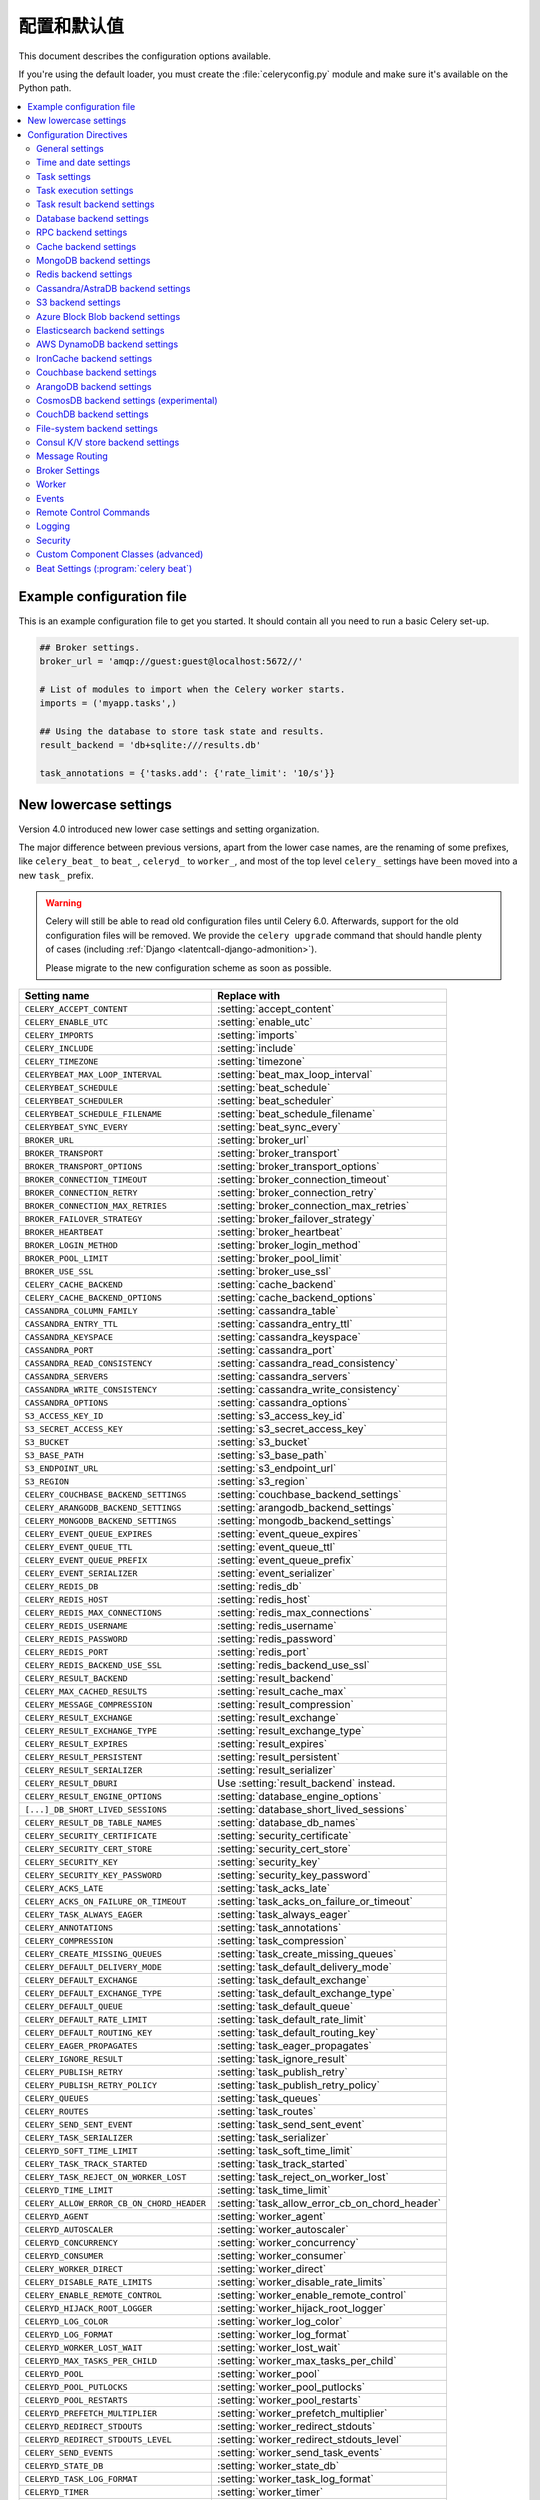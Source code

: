 .. _configuration:

============================
 配置和默认值
============================

This document describes the configuration options available.

If you're using the default loader, you must create the :file:`celeryconfig.py`
module and make sure it's available on the Python path.

.. contents::
    :local:
    :depth: 2

.. _conf-example:

Example configuration file
==========================

This is an example configuration file to get you started.
It should contain all you need to run a basic Celery set-up.

.. code-block:: python

    ## Broker settings.
    broker_url = 'amqp://guest:guest@localhost:5672//'

    # List of modules to import when the Celery worker starts.
    imports = ('myapp.tasks',)

    ## Using the database to store task state and results.
    result_backend = 'db+sqlite:///results.db'

    task_annotations = {'tasks.add': {'rate_limit': '10/s'}}


.. _conf-old-settings-map:

New lowercase settings
======================

Version 4.0 introduced new lower case settings and setting organization.

The major difference between previous versions, apart from the lower case
names, are the renaming of some prefixes, like ``celery_beat_`` to ``beat_``,
``celeryd_`` to ``worker_``, and most of the top level ``celery_`` settings
have been moved into a new  ``task_`` prefix.

.. warning::

    Celery will still be able to read old configuration files until Celery 6.0.
    Afterwards, support for the old configuration files will be removed.
    We provide the ``celery upgrade`` command that should handle
    plenty of cases (including :ref:`Django <latentcall-django-admonition>`).

    Please migrate to the new configuration scheme as soon as possible.


========================================== ==============================================
**Setting name**                           **Replace with**
========================================== ==============================================
``CELERY_ACCEPT_CONTENT``                  :setting:`accept_content`
``CELERY_ENABLE_UTC``                      :setting:`enable_utc`
``CELERY_IMPORTS``                         :setting:`imports`
``CELERY_INCLUDE``                         :setting:`include`
``CELERY_TIMEZONE``                        :setting:`timezone`
``CELERYBEAT_MAX_LOOP_INTERVAL``           :setting:`beat_max_loop_interval`
``CELERYBEAT_SCHEDULE``                    :setting:`beat_schedule`
``CELERYBEAT_SCHEDULER``                   :setting:`beat_scheduler`
``CELERYBEAT_SCHEDULE_FILENAME``           :setting:`beat_schedule_filename`
``CELERYBEAT_SYNC_EVERY``                  :setting:`beat_sync_every`
``BROKER_URL``                             :setting:`broker_url`
``BROKER_TRANSPORT``                       :setting:`broker_transport`
``BROKER_TRANSPORT_OPTIONS``               :setting:`broker_transport_options`
``BROKER_CONNECTION_TIMEOUT``              :setting:`broker_connection_timeout`
``BROKER_CONNECTION_RETRY``                :setting:`broker_connection_retry`
``BROKER_CONNECTION_MAX_RETRIES``          :setting:`broker_connection_max_retries`
``BROKER_FAILOVER_STRATEGY``               :setting:`broker_failover_strategy`
``BROKER_HEARTBEAT``                       :setting:`broker_heartbeat`
``BROKER_LOGIN_METHOD``                    :setting:`broker_login_method`
``BROKER_POOL_LIMIT``                      :setting:`broker_pool_limit`
``BROKER_USE_SSL``                         :setting:`broker_use_ssl`
``CELERY_CACHE_BACKEND``                   :setting:`cache_backend`
``CELERY_CACHE_BACKEND_OPTIONS``           :setting:`cache_backend_options`
``CASSANDRA_COLUMN_FAMILY``                :setting:`cassandra_table`
``CASSANDRA_ENTRY_TTL``                    :setting:`cassandra_entry_ttl`
``CASSANDRA_KEYSPACE``                     :setting:`cassandra_keyspace`
``CASSANDRA_PORT``                         :setting:`cassandra_port`
``CASSANDRA_READ_CONSISTENCY``             :setting:`cassandra_read_consistency`
``CASSANDRA_SERVERS``                      :setting:`cassandra_servers`
``CASSANDRA_WRITE_CONSISTENCY``            :setting:`cassandra_write_consistency`
``CASSANDRA_OPTIONS``                      :setting:`cassandra_options`
``S3_ACCESS_KEY_ID``                       :setting:`s3_access_key_id`
``S3_SECRET_ACCESS_KEY``                   :setting:`s3_secret_access_key`
``S3_BUCKET``                              :setting:`s3_bucket`
``S3_BASE_PATH``                           :setting:`s3_base_path`
``S3_ENDPOINT_URL``                        :setting:`s3_endpoint_url`
``S3_REGION``                              :setting:`s3_region`
``CELERY_COUCHBASE_BACKEND_SETTINGS``      :setting:`couchbase_backend_settings`
``CELERY_ARANGODB_BACKEND_SETTINGS``       :setting:`arangodb_backend_settings`
``CELERY_MONGODB_BACKEND_SETTINGS``        :setting:`mongodb_backend_settings`
``CELERY_EVENT_QUEUE_EXPIRES``             :setting:`event_queue_expires`
``CELERY_EVENT_QUEUE_TTL``                 :setting:`event_queue_ttl`
``CELERY_EVENT_QUEUE_PREFIX``              :setting:`event_queue_prefix`
``CELERY_EVENT_SERIALIZER``                :setting:`event_serializer`
``CELERY_REDIS_DB``                        :setting:`redis_db`
``CELERY_REDIS_HOST``                      :setting:`redis_host`
``CELERY_REDIS_MAX_CONNECTIONS``           :setting:`redis_max_connections`
``CELERY_REDIS_USERNAME``                  :setting:`redis_username`
``CELERY_REDIS_PASSWORD``                  :setting:`redis_password`
``CELERY_REDIS_PORT``                      :setting:`redis_port`
``CELERY_REDIS_BACKEND_USE_SSL``           :setting:`redis_backend_use_ssl`
``CELERY_RESULT_BACKEND``                  :setting:`result_backend`
``CELERY_MAX_CACHED_RESULTS``              :setting:`result_cache_max`
``CELERY_MESSAGE_COMPRESSION``             :setting:`result_compression`
``CELERY_RESULT_EXCHANGE``                 :setting:`result_exchange`
``CELERY_RESULT_EXCHANGE_TYPE``            :setting:`result_exchange_type`
``CELERY_RESULT_EXPIRES``                  :setting:`result_expires`
``CELERY_RESULT_PERSISTENT``               :setting:`result_persistent`
``CELERY_RESULT_SERIALIZER``               :setting:`result_serializer`
``CELERY_RESULT_DBURI``                    Use :setting:`result_backend` instead.
``CELERY_RESULT_ENGINE_OPTIONS``           :setting:`database_engine_options`
``[...]_DB_SHORT_LIVED_SESSIONS``          :setting:`database_short_lived_sessions`
``CELERY_RESULT_DB_TABLE_NAMES``           :setting:`database_db_names`
``CELERY_SECURITY_CERTIFICATE``            :setting:`security_certificate`
``CELERY_SECURITY_CERT_STORE``             :setting:`security_cert_store`
``CELERY_SECURITY_KEY``                    :setting:`security_key`
``CELERY_SECURITY_KEY_PASSWORD``           :setting:`security_key_password`
``CELERY_ACKS_LATE``                       :setting:`task_acks_late`
``CELERY_ACKS_ON_FAILURE_OR_TIMEOUT``      :setting:`task_acks_on_failure_or_timeout`
``CELERY_TASK_ALWAYS_EAGER``               :setting:`task_always_eager`
``CELERY_ANNOTATIONS``                     :setting:`task_annotations`
``CELERY_COMPRESSION``                     :setting:`task_compression`
``CELERY_CREATE_MISSING_QUEUES``           :setting:`task_create_missing_queues`
``CELERY_DEFAULT_DELIVERY_MODE``           :setting:`task_default_delivery_mode`
``CELERY_DEFAULT_EXCHANGE``                :setting:`task_default_exchange`
``CELERY_DEFAULT_EXCHANGE_TYPE``           :setting:`task_default_exchange_type`
``CELERY_DEFAULT_QUEUE``                   :setting:`task_default_queue`
``CELERY_DEFAULT_RATE_LIMIT``              :setting:`task_default_rate_limit`
``CELERY_DEFAULT_ROUTING_KEY``             :setting:`task_default_routing_key`
``CELERY_EAGER_PROPAGATES``                :setting:`task_eager_propagates`
``CELERY_IGNORE_RESULT``                   :setting:`task_ignore_result`
``CELERY_PUBLISH_RETRY``                   :setting:`task_publish_retry`
``CELERY_PUBLISH_RETRY_POLICY``            :setting:`task_publish_retry_policy`
``CELERY_QUEUES``                          :setting:`task_queues`
``CELERY_ROUTES``                          :setting:`task_routes`
``CELERY_SEND_SENT_EVENT``                 :setting:`task_send_sent_event`
``CELERY_TASK_SERIALIZER``                 :setting:`task_serializer`
``CELERYD_SOFT_TIME_LIMIT``                :setting:`task_soft_time_limit`
``CELERY_TASK_TRACK_STARTED``              :setting:`task_track_started`
``CELERY_TASK_REJECT_ON_WORKER_LOST``      :setting:`task_reject_on_worker_lost`
``CELERYD_TIME_LIMIT``                     :setting:`task_time_limit`
``CELERY_ALLOW_ERROR_CB_ON_CHORD_HEADER``  :setting:`task_allow_error_cb_on_chord_header`
``CELERYD_AGENT``                          :setting:`worker_agent`
``CELERYD_AUTOSCALER``                     :setting:`worker_autoscaler`
``CELERYD_CONCURRENCY``                    :setting:`worker_concurrency`
``CELERYD_CONSUMER``                       :setting:`worker_consumer`
``CELERY_WORKER_DIRECT``                   :setting:`worker_direct`
``CELERY_DISABLE_RATE_LIMITS``             :setting:`worker_disable_rate_limits`
``CELERY_ENABLE_REMOTE_CONTROL``           :setting:`worker_enable_remote_control`
``CELERYD_HIJACK_ROOT_LOGGER``             :setting:`worker_hijack_root_logger`
``CELERYD_LOG_COLOR``                      :setting:`worker_log_color`
``CELERYD_LOG_FORMAT``                     :setting:`worker_log_format`
``CELERYD_WORKER_LOST_WAIT``               :setting:`worker_lost_wait`
``CELERYD_MAX_TASKS_PER_CHILD``            :setting:`worker_max_tasks_per_child`
``CELERYD_POOL``                           :setting:`worker_pool`
``CELERYD_POOL_PUTLOCKS``                  :setting:`worker_pool_putlocks`
``CELERYD_POOL_RESTARTS``                  :setting:`worker_pool_restarts`
``CELERYD_PREFETCH_MULTIPLIER``            :setting:`worker_prefetch_multiplier`
``CELERYD_REDIRECT_STDOUTS``               :setting:`worker_redirect_stdouts`
``CELERYD_REDIRECT_STDOUTS_LEVEL``         :setting:`worker_redirect_stdouts_level`
``CELERY_SEND_EVENTS``                     :setting:`worker_send_task_events`
``CELERYD_STATE_DB``                       :setting:`worker_state_db`
``CELERYD_TASK_LOG_FORMAT``                :setting:`worker_task_log_format`
``CELERYD_TIMER``                          :setting:`worker_timer`
``CELERYD_TIMER_PRECISION``                :setting:`worker_timer_precision`
========================================== ==============================================

Configuration Directives
========================

.. _conf-datetime:

General settings
----------------

.. setting:: accept_content

``accept_content``
~~~~~~~~~~~~~~~~~~

Default: ``{'json'}``  (set, list, or tuple).

A white-list of content-types/serializers to allow.

If a message is received that's not in this list then
the message will be discarded with an error.

By default only json is enabled but any content type can be added,
including pickle and yaml; when this is the case make sure
untrusted parties don't have access to your broker.
See :ref:`guide-security` for more.

Example::

    # using serializer name
    accept_content = ['json']

    # or the actual content-type (MIME)
    accept_content = ['application/json']

.. setting:: result_accept_content

``result_accept_content``
~~~~~~~~~~~~~~~~~~~~~~~~~

Default: ``None`` (can be set, list or tuple).

.. versionadded:: 4.3

A white-list of content-types/serializers to allow for the result backend.

If a message is received that's not in this list then
the message will be discarded with an error.

By default it is the same serializer as ``accept_content``.
However, a different serializer for accepted content of the result backend
can be specified.
Usually this is needed if signed messaging is used and the result is stored
unsigned in the result backend.
See :ref:`guide-security` for more.

Example::

    # using serializer name
    result_accept_content = ['json']

    # or the actual content-type (MIME)
    result_accept_content = ['application/json']

Time and date settings
----------------------

.. setting:: enable_utc

``enable_utc``
~~~~~~~~~~~~~~

.. versionadded:: 2.5

Default: Enabled by default since version 3.0.

If enabled dates and times in messages will be converted to use
the UTC timezone.

Note that workers running Celery versions below 2.5 will assume a local
timezone for all messages, so only enable if all workers have been
upgraded.

.. setting:: timezone

``timezone``
~~~~~~~~~~~~

.. versionadded:: 2.5

Default: ``"UTC"``.

Configure Celery to use a custom time zone.
The timezone value can be any time zone supported by the `ZoneInfo <https://docs.python.org/3/library/zoneinfo.html>`_
library.

If not set the UTC timezone is used. For backwards compatibility
there's also a :setting:`enable_utc` setting, and when this is set
to false the system local timezone is used instead.

.. _conf-tasks:

Task settings
-------------

.. setting:: task_annotations

``task_annotations``
~~~~~~~~~~~~~~~~~~~~

.. versionadded:: 2.5

Default: :const:`None`.

This setting can be used to rewrite any task attribute from the
configuration. The setting can be a dict, or a list of annotation
objects that filter for tasks and return a map of attributes
to change.

This will change the ``rate_limit`` attribute for the ``tasks.add``
task:

.. code-block:: python

    task_annotations = {'tasks.add': {'rate_limit': '10/s'}}

or change the same for all tasks:

.. code-block:: python

    task_annotations = {'*': {'rate_limit': '10/s'}}

You can change methods too, for example the ``on_failure`` handler:

.. code-block:: python

    def my_on_failure(self, exc, task_id, args, kwargs, einfo):
        print('Oh no! Task failed: {0!r}'.format(exc))

    task_annotations = {'*': {'on_failure': my_on_failure}}

If you need more flexibility then you can use objects
instead of a dict to choose the tasks to annotate:

.. code-block:: python

    class MyAnnotate:

        def annotate(self, task):
            if task.name.startswith('tasks.'):
                return {'rate_limit': '10/s'}

    task_annotations = (MyAnnotate(), {other,})

.. setting:: task_compression

``task_compression``
~~~~~~~~~~~~~~~~~~~~

Default: :const:`None`

Default compression used for task messages.
Can be ``gzip``, ``bzip2`` (if available), or any custom
compression schemes registered in the Kombu compression registry.

The default is to send uncompressed messages.

.. setting:: task_protocol

``task_protocol``
~~~~~~~~~~~~~~~~~

.. versionadded: 4.0

Default: 2 (since 4.0).

Set the default task message protocol version used to send tasks.
Supports protocols: 1 and 2.

Protocol 2 is supported by 3.1.24 and 4.x+.

.. setting:: task_serializer

``task_serializer``
~~~~~~~~~~~~~~~~~~~

Default: ``"json"`` (since 4.0, earlier: pickle).

A string identifying the default serialization method to use. Can be
`json` (default), `pickle`, `yaml`, `msgpack`, or any custom serialization
methods that have been registered with :mod:`kombu.serialization.registry`.

.. seealso::

    :ref:`calling-serializers`.

.. setting:: task_publish_retry

``task_publish_retry``
~~~~~~~~~~~~~~~~~~~~~~

.. versionadded:: 2.2

Default: Enabled.

Decides if publishing task messages will be retried in the case
of connection loss or other connection errors.
See also :setting:`task_publish_retry_policy`.

.. setting:: task_publish_retry_policy

``task_publish_retry_policy``
~~~~~~~~~~~~~~~~~~~~~~~~~~~~~

.. versionadded:: 2.2

Default: See :ref:`calling-retry`.

Defines the default policy when retrying publishing a task message in
the case of connection loss or other connection errors.

.. _conf-task-execution:

Task execution settings
-----------------------

.. setting:: task_always_eager

``task_always_eager``
~~~~~~~~~~~~~~~~~~~~~

Default: Disabled.

If this is :const:`True`, all tasks will be executed locally by blocking until
the task returns. ``apply_async()`` and ``Task.delay()`` will return
an :class:`~celery.result.EagerResult` instance, that emulates the API
and behavior of :class:`~celery.result.AsyncResult`, except the result
is already evaluated.

That is, tasks will be executed locally instead of being sent to
the queue.

.. setting:: task_eager_propagates

``task_eager_propagates``
~~~~~~~~~~~~~~~~~~~~~~~~~

Default: Disabled.

If this is :const:`True`, eagerly executed tasks (applied by `task.apply()`,
or when the :setting:`task_always_eager` setting is enabled), will
propagate exceptions.

It's the same as always running ``apply()`` with ``throw=True``.

.. setting:: task_store_eager_result

``task_store_eager_result``
~~~~~~~~~~~~~~~~~~~~~~~~~~~

.. versionadded:: 5.1

Default: Disabled.

If this is :const:`True` and :setting:`task_always_eager` is :const:`True`
and :setting:`task_ignore_result` is :const:`False`,
the results of eagerly executed tasks will be saved to the backend.

By default, even with :setting:`task_always_eager` set to :const:`True`
and :setting:`task_ignore_result` set to :const:`False`,
the result will not be saved.

.. setting:: task_remote_tracebacks

``task_remote_tracebacks``
~~~~~~~~~~~~~~~~~~~~~~~~~~

Default: Disabled.

If enabled task results will include the workers stack when re-raising
task errors.

This requires the :pypi:`tblib` library, that can be installed using
:command:`pip`:

.. code-block:: console

    $ pip install celery[tblib]

See :ref:`bundles` for information on combining multiple extension
requirements.

.. setting:: task_ignore_result

``task_ignore_result``
~~~~~~~~~~~~~~~~~~~~~~

Default: Disabled.

Whether to store the task return values or not (tombstones).
If you still want to store errors, just not successful return values,
you can set :setting:`task_store_errors_even_if_ignored`.

.. setting:: task_store_errors_even_if_ignored

``task_store_errors_even_if_ignored``
~~~~~~~~~~~~~~~~~~~~~~~~~~~~~~~~~~~~~

Default: Disabled.

If set, the worker stores all task errors in the result store even if
:attr:`Task.ignore_result <celery.app.task.Task.ignore_result>` is on.

.. setting:: task_track_started

``task_track_started``
~~~~~~~~~~~~~~~~~~~~~~

Default: Disabled.

If :const:`True` the task will report its status as 'started' when the
task is executed by a worker. The default value is :const:`False` as
the normal behavior is to not report that level of granularity. Tasks
are either pending, finished, or waiting to be retried. Having a 'started'
state can be useful for when there are long running tasks and there's a
need to report what task is currently running.

.. setting:: task_time_limit

``task_time_limit``
~~~~~~~~~~~~~~~~~~~

Default: No time limit.

Task hard time limit in seconds. The worker processing the task will
be killed and replaced with a new one when this is exceeded.

.. setting:: task_allow_error_cb_on_chord_header

``task_allow_error_cb_on_chord_header``
~~~~~~~~~~~~~~~~~~~~~~~~~~~~~~~~~~~~~~~

.. versionadded:: 5.3

Default: Disabled.

Enabling this flag will allow linking an error callback to a chord header,
which by default will not link when using :code:`link_error()`, and preventing
from the chord's body to execute if any of the tasks in the header fails.

Consider the following canvas with the flag disabled (default behavior):

.. code-block:: python

    header = group([t1, t2])
    body = t3
    c = chord(header, body)
    c.link_error(error_callback_sig)

If *any* of the header tasks failed (:code:`t1` or :code:`t2`), by default, the chord body (:code:`t3`) would **not execute**, and :code:`error_callback_sig` will be called **once** (for the body).

Enabling this flag will change the above behavior by:

1. :code:`error_callback_sig` will be linked to :code:`t1` and :code:`t2` (as well as :code:`t3`).
2. If *any* of the header tasks failed, :code:`error_callback_sig` will be called **for each** failed header task **and** the :code:`body` (even if the body didn't run).

Consider now the following canvas with the flag enabled:

.. code-block:: python

    header = group([failingT1, failingT2])
    body = t3
    c = chord(header, body)
    c.link_error(error_callback_sig)

If *all* of the header tasks failed (:code:`failingT1` and :code:`failingT2`), then the chord body (:code:`t3`) would **not execute**, and :code:`error_callback_sig` will be called **3 times** (two times for the header and one time for the body).

Lastly, consider the following canvas with the flag enabled:

.. code-block:: python

    header = group([failingT1, failingT2])
    body = t3
    upgraded_chord = chain(header, body)
    upgraded_chord.link_error(error_callback_sig)

This canvas will behave exactly the same as the previous one, since the :code:`chain` will be upgraded to a :code:`chord` internally.

.. setting:: task_soft_time_limit

``task_soft_time_limit``
~~~~~~~~~~~~~~~~~~~~~~~~

Default: No soft time limit.

Task soft time limit in seconds.

The :exc:`~@SoftTimeLimitExceeded` exception will be
raised when this is exceeded. For example, the task can catch this to
clean up before the hard time limit comes:

.. code-block:: python

    from celery.exceptions import SoftTimeLimitExceeded

    @app.task
    def mytask():
        try:
            return do_work()
        except SoftTimeLimitExceeded:
            cleanup_in_a_hurry()

.. setting:: task_acks_late

``task_acks_late``
~~~~~~~~~~~~~~~~~~

Default: Disabled.

Late ack means the task messages will be acknowledged **after** the task
has been executed, not *right before* (the default behavior).

.. seealso::

    FAQ: :ref:`faq-acks_late-vs-retry`.

.. setting:: task_acks_on_failure_or_timeout

``task_acks_on_failure_or_timeout``
~~~~~~~~~~~~~~~~~~~~~~~~~~~~~~~~~~~

Default: Enabled

When enabled messages for all tasks will be acknowledged even if they
fail or time out.

Configuring this setting only applies to tasks that are
acknowledged **after** they have been executed and only if
:setting:`task_acks_late` is enabled.

.. setting:: task_reject_on_worker_lost

``task_reject_on_worker_lost``
~~~~~~~~~~~~~~~~~~~~~~~~~~~~~~

Default: Disabled.

Even if :setting:`task_acks_late` is enabled, the worker will
acknowledge tasks when the worker process executing them abruptly
exits or is signaled (e.g., :sig:`KILL`/:sig:`INT`, etc).

Setting this to true allows the message to be re-queued instead,
so that the task will execute again by the same worker, or another
worker.

.. warning::

    Enabling this can cause message loops; make sure you know
    what you're doing.

.. setting:: task_default_rate_limit

``task_default_rate_limit``
~~~~~~~~~~~~~~~~~~~~~~~~~~~

Default: No rate limit.

The global default rate limit for tasks.

This value is used for tasks that doesn't have a custom rate limit

.. seealso::

    The :setting:`worker_disable_rate_limits` setting can
    disable all rate limits.

.. _conf-result-backend:

Task result backend settings
----------------------------

.. setting:: result_backend

``result_backend``
~~~~~~~~~~~~~~~~~~

Default: No result backend enabled by default.

The backend used to store task results (tombstones).
Can be one of the following:

* ``rpc``
    Send results back as AMQP messages
    See :ref:`conf-rpc-result-backend`.

* ``database``
    Use a relational database supported by `SQLAlchemy`_.
    See :ref:`conf-database-result-backend`.

* ``redis``
    Use `Redis`_ to store the results.
    See :ref:`conf-redis-result-backend`.

* ``cache``
    Use `Memcached`_ to store the results.
    See :ref:`conf-cache-result-backend`.

* mongodb
    Use `MongoDB`_ to store the results.
    See :ref:`conf-mongodb-result-backend`.

* ``cassandra``
    Use `Cassandra`_ to store the results.
    See :ref:`conf-cassandra-result-backend`.

* ``elasticsearch``
    Use `Elasticsearch`_ to store the results.
    See :ref:`conf-elasticsearch-result-backend`.

* ``ironcache``
    Use `IronCache`_ to store the results.
    See :ref:`conf-ironcache-result-backend`.

* ``couchbase``
    Use `Couchbase`_ to store the results.
    See :ref:`conf-couchbase-result-backend`.

* ``arangodb``
    Use `ArangoDB`_ to store the results.
    See :ref:`conf-arangodb-result-backend`.

* ``couchdb``
    Use `CouchDB`_ to store the results.
    See :ref:`conf-couchdb-result-backend`.

* ``cosmosdbsql (experimental)``
    Use the `CosmosDB`_ PaaS to store the results.
    See :ref:`conf-cosmosdbsql-result-backend`.

* ``filesystem``
    Use a shared directory to store the results.
    See :ref:`conf-filesystem-result-backend`.

* ``consul``
    Use the `Consul`_ K/V store to store the results
    See :ref:`conf-consul-result-backend`.

* ``azureblockblob``
    Use the `AzureBlockBlob`_ PaaS store to store the results
    See :ref:`conf-azureblockblob-result-backend`.

* ``s3``
    Use the `S3`_ to store the results
    See :ref:`conf-s3-result-backend`.

.. warning:

    While the AMQP result backend is very efficient, you must make sure
    you only receive the same result once. See :doc:`userguide/calling`).

.. _`SQLAlchemy`: http://sqlalchemy.org
.. _`Memcached`: http://memcached.org
.. _`MongoDB`: http://mongodb.org
.. _`Redis`: https://redis.io
.. _`Cassandra`: http://cassandra.apache.org/
.. _`Elasticsearch`: https://aws.amazon.com/elasticsearch-service/
.. _`IronCache`: http://www.iron.io/cache
.. _`CouchDB`: http://www.couchdb.com/
.. _`CosmosDB`: https://azure.microsoft.com/en-us/services/cosmos-db/
.. _`Couchbase`: https://www.couchbase.com/
.. _`ArangoDB`: https://www.arangodb.com/
.. _`Consul`: https://consul.io/
.. _`AzureBlockBlob`: https://azure.microsoft.com/en-us/services/storage/blobs/
.. _`S3`: https://aws.amazon.com/s3/


.. setting:: result_backend_always_retry

``result_backend_always_retry``
~~~~~~~~~~~~~~~~~~~~~~~~~~~~~~~

Default: :const:`False`

If enable, backend will try to retry on the event of recoverable exceptions instead of propagating the exception.
It will use an exponential backoff sleep time between 2 retries.


.. setting:: result_backend_max_sleep_between_retries_ms

``result_backend_max_sleep_between_retries_ms``
~~~~~~~~~~~~~~~~~~~~~~~~~~~~~~~~~~~~~~~~~~~~~~~

Default: 10000

This specifies the maximum sleep time between two backend operation retry.


.. setting:: result_backend_base_sleep_between_retries_ms

``result_backend_base_sleep_between_retries_ms``
~~~~~~~~~~~~~~~~~~~~~~~~~~~~~~~~~~~~~~~~~~~~~~~~

Default: 10

This specifies the base amount of sleep time between two backend operation retry.


.. setting:: result_backend_max_retries

``result_backend_max_retries``
~~~~~~~~~~~~~~~~~~~~~~~~~~~~~~

Default: Inf

This is the maximum of retries in case of recoverable exceptions.


.. setting:: result_backend_thread_safe

``result_backend_thread_safe``
~~~~~~~~~~~~~~~~~~~~~~~~~~~~~~

Default: False

If True, then the backend object is shared across threads.
This may be useful for using a shared connection pool instead of creating
a connection for every thread.


.. setting:: result_backend_transport_options

``result_backend_transport_options``
~~~~~~~~~~~~~~~~~~~~~~~~~~~~~~~~~~~~

Default: ``{}`` (empty mapping).

A dict of additional options passed to the underlying transport.

See your transport user manual for supported options (if any).

Example setting the visibility timeout (supported by Redis and SQS
transports):

.. code-block:: python

    result_backend_transport_options = {'visibility_timeout': 18000}  # 5 hours



.. setting:: result_serializer

``result_serializer``
~~~~~~~~~~~~~~~~~~~~~

Default: ``json`` since 4.0 (earlier: pickle).

Result serialization format.

See :ref:`calling-serializers` for information about supported
serialization formats.

.. setting:: result_compression

``result_compression``
~~~~~~~~~~~~~~~~~~~~~~

Default: No compression.

Optional compression method used for task results.
Supports the same options as the :setting:`task_compression` setting.

.. setting:: result_extended

``result_extended``
~~~~~~~~~~~~~~~~~~~~~~

Default: ``False``

Enables extended task result attributes (name, args, kwargs, worker,
retries, queue, delivery_info) to be written to backend.

.. setting:: result_expires

``result_expires``
~~~~~~~~~~~~~~~~~~

Default: Expire after 1 day.

Time (in seconds, or a :class:`~datetime.timedelta` object) for when after
stored task tombstones will be deleted.

A built-in periodic task will delete the results after this time
(``celery.backend_cleanup``), assuming that ``celery beat`` is
enabled. The task runs daily at 4am.

A value of :const:`None` or 0 means results will never expire (depending
on backend specifications).

.. note::

    For the moment this only works with the AMQP, database, cache, Couchbase,
    and Redis backends.

    When using the database backend, ``celery beat`` must be
    running for the results to be expired.

.. setting:: result_cache_max

``result_cache_max``
~~~~~~~~~~~~~~~~~~~~

Default: Disabled by default.

Enables client caching of results.

This can be useful for the old deprecated
'amqp' backend where the result is unavailable as soon as one result instance
consumes it.

This is the total number of results to cache before older results are evicted.
A value of 0 or None means no limit, and a value of :const:`-1`
will disable the cache.

Disabled by default.

.. setting:: result_chord_join_timeout

``result_chord_join_timeout``
~~~~~~~~~~~~~~~~~~~~~~~~~~~~~

Default: 3.0.

The timeout in seconds (int/float) when joining a group's results within a chord.

.. setting:: result_chord_retry_interval

``result_chord_retry_interval``
~~~~~~~~~~~~~~~~~~~~~~~~~~~~~~~

Default: 1.0.

Default interval for retrying chord tasks.

.. setting:: override_backends

``override_backends``
~~~~~~~~~~~~~~~~~~~~~~~~~~~~~~~

Default: Disabled by default.

Path to class that implements backend.

Allows to override backend implementation.
This can be useful if you need to store additional metadata about executed tasks,
override retry policies, etc.

Example:

.. code-block:: python

    override_backends = {"db": "custom_module.backend.class"}

.. _conf-database-result-backend:

Database backend settings
-------------------------

Database URL Examples
~~~~~~~~~~~~~~~~~~~~~

To use the database backend you have to configure the
:setting:`result_backend` setting with a connection URL and the ``db+``
prefix:

.. code-block:: python

    result_backend = 'db+scheme://user:password@host:port/dbname'

Examples::

    # sqlite (filename)
    result_backend = 'db+sqlite:///results.sqlite'

    # mysql
    result_backend = 'db+mysql://scott:tiger@localhost/foo'

    # postgresql
    result_backend = 'db+postgresql://scott:tiger@localhost/mydatabase'

    # oracle
    result_backend = 'db+oracle://scott:tiger@127.0.0.1:1521/sidname'

.. code-block:: python

Please see `Supported Databases`_ for a table of supported databases,
and `Connection String`_ for more information about connection
strings (this is the part of the URI that comes after the ``db+`` prefix).

.. _`Supported Databases`:
    http://www.sqlalchemy.org/docs/core/engines.html#supported-databases

.. _`Connection String`:
    http://www.sqlalchemy.org/docs/core/engines.html#database-urls

.. setting:: database_engine_options

``database_engine_options``
~~~~~~~~~~~~~~~~~~~~~~~~~~~~~

Default: ``{}`` (empty mapping).

To specify additional SQLAlchemy database engine options you can use
the :setting:`database_engine_options` setting::

    # echo enables verbose logging from SQLAlchemy.
    app.conf.database_engine_options = {'echo': True}

.. setting:: database_short_lived_sessions

``database_short_lived_sessions``
~~~~~~~~~~~~~~~~~~~~~~~~~~~~~~~~~~~

Default: Disabled by default.

Short lived sessions are disabled by default. If enabled they can drastically reduce
performance, especially on systems processing lots of tasks. This option is useful
on low-traffic workers that experience errors as a result of cached database connections
going stale through inactivity. For example, intermittent errors like
`(OperationalError) (2006, 'MySQL server has gone away')` can be fixed by enabling
short lived sessions. This option only affects the database backend.

.. setting:: database_table_schemas

``database_table_schemas``
~~~~~~~~~~~~~~~~~~~~~~~~~~

Default: ``{}`` (empty mapping).

When SQLAlchemy is configured as the result backend, Celery automatically
creates two tables to store result meta-data for tasks. This setting allows
you to customize the schema of the tables:

.. code-block:: python

    # use custom schema for the database result backend.
    database_table_schemas = {
        'task': 'celery',
        'group': 'celery',
    }

.. setting:: database_table_names

``database_table_names``
~~~~~~~~~~~~~~~~~~~~~~~~~~

Default: ``{}`` (empty mapping).

When SQLAlchemy is configured as the result backend, Celery automatically
creates two tables to store result meta-data for tasks. This setting allows
you to customize the table names:

.. code-block:: python

    # use custom table names for the database result backend.
    database_table_names = {
        'task': 'myapp_taskmeta',
        'group': 'myapp_groupmeta',
    }

.. _conf-rpc-result-backend:

RPC backend settings
--------------------

.. setting:: result_persistent

``result_persistent``
~~~~~~~~~~~~~~~~~~~~~

Default: Disabled by default (transient messages).

If set to :const:`True`, result messages will be persistent. This means the
messages won't be lost after a broker restart.

Example configuration
~~~~~~~~~~~~~~~~~~~~~

.. code-block:: python

    result_backend = 'rpc://'
    result_persistent = False

**Please note**: using this backend could trigger the raise of ``celery.backends.rpc.BacklogLimitExceeded`` if the task tombstone is too *old*.

E.g.

.. code-block:: python

    for i in range(10000):
        r = debug_task.delay()

    print(r.state)  # this would raise celery.backends.rpc.BacklogLimitExceeded

.. _conf-cache-result-backend:

Cache backend settings
----------------------

.. note::

    The cache backend supports the :pypi:`pylibmc` and :pypi:`python-memcached`
    libraries. The latter is used only if :pypi:`pylibmc` isn't installed.

Using a single Memcached server:

.. code-block:: python

    result_backend = 'cache+memcached://127.0.0.1:11211/'

Using multiple Memcached servers:

.. code-block:: python

    result_backend = """
        cache+memcached://172.19.26.240:11211;172.19.26.242:11211/
    """.strip()

The "memory" backend stores the cache in memory only:

.. code-block:: python

    result_backend = 'cache'
    cache_backend = 'memory'

.. setting:: cache_backend_options

``cache_backend_options``
~~~~~~~~~~~~~~~~~~~~~~~~~

Default: ``{}`` (empty mapping).

You can set :pypi:`pylibmc` options using the :setting:`cache_backend_options`
setting:

.. code-block:: python

    cache_backend_options = {
        'binary': True,
        'behaviors': {'tcp_nodelay': True},
    }

.. setting:: cache_backend

``cache_backend``
~~~~~~~~~~~~~~~~~

This setting is no longer used in celery's builtin backends as it's now possible to specify
the cache backend directly in the :setting:`result_backend` setting.

.. note::

    The :ref:`django-celery-results` library uses ``cache_backend`` for choosing django caches.

.. _conf-mongodb-result-backend:

MongoDB backend settings
------------------------

.. note::

    The MongoDB backend requires the :mod:`pymongo` library:
    http://github.com/mongodb/mongo-python-driver/tree/master

.. setting:: mongodb_backend_settings

mongodb_backend_settings
~~~~~~~~~~~~~~~~~~~~~~~~~~~~~~~

This is a dict supporting the following keys:

* database
    The database name to connect to. Defaults to ``celery``.

* taskmeta_collection
    The collection name to store task meta data.
    Defaults to ``celery_taskmeta``.

* max_pool_size
    Passed as max_pool_size to PyMongo's Connection or MongoClient
    constructor. It is the maximum number of TCP connections to keep
    open to MongoDB at a given time. If there are more open connections
    than max_pool_size, sockets will be closed when they are released.
    Defaults to 10.

* options

    Additional keyword arguments to pass to the mongodb connection
    constructor.  See the :mod:`pymongo` docs to see a list of arguments
    supported.

.. _example-mongodb-result-config:

Example configuration
~~~~~~~~~~~~~~~~~~~~~

.. code-block:: python

    result_backend = 'mongodb://localhost:27017/'
    mongodb_backend_settings = {
        'database': 'mydb',
        'taskmeta_collection': 'my_taskmeta_collection',
    }

.. _conf-redis-result-backend:

Redis backend settings
----------------------

Configuring the backend URL
~~~~~~~~~~~~~~~~~~~~~~~~~~~

.. note::

    The Redis backend requires the :pypi:`redis` library.

    To install this package use :command:`pip`:

    .. code-block:: console

        $ pip install celery[redis]

    See :ref:`bundles` for information on combining multiple extension
    requirements.

This backend requires the :setting:`result_backend`
setting to be set to a Redis or `Redis over TLS`_ URL::

    result_backend = 'redis://username:password@host:port/db'

.. _`Redis over TLS`:
    https://www.iana.org/assignments/uri-schemes/prov/rediss

For example::

    result_backend = 'redis://localhost/0'

is the same as::

    result_backend = 'redis://'

Use the ``rediss://`` protocol to connect to redis over TLS::

    result_backend = 'rediss://username:password@host:port/db?ssl_cert_reqs=required'

Note that the ``ssl_cert_reqs`` string should be one of ``required``,
``optional``, or ``none`` (though, for backwards compatibility with older Celery versions, the string
may also be one of ``CERT_REQUIRED``, ``CERT_OPTIONAL``, ``CERT_NONE``, but those values
only work for Celery, not for Redis directly).

If a Unix socket connection should be used, the URL needs to be in the format:::

    result_backend = 'socket:///path/to/redis.sock'

The fields of the URL are defined as follows:

#. ``username``

    .. versionadded:: 5.1.0

    Username used to connect to the database.

    Note that this is only supported in Redis>=6.0 and with py-redis>=3.4.0
    installed.

    If you use an older database version or an older client version
    you can omit the username::

        result_backend = 'redis://:password@host:port/db'

#. ``password``

    Password used to connect to the database.

#. ``host``

    Host name or IP address of the Redis server (e.g., `localhost`).

#. ``port``

    Port to the Redis server. Default is 6379.

#. ``db``

    Database number to use. Default is 0.
    The db can include an optional leading slash.

When using a TLS connection (protocol is ``rediss://``), you may pass in all values in :setting:`broker_use_ssl` as query parameters. Paths to certificates must be URL encoded, and ``ssl_cert_reqs`` is required. Example:

.. code-block:: python

    result_backend = 'rediss://:password@host:port/db?\
        ssl_cert_reqs=required\
        &ssl_ca_certs=%2Fvar%2Fssl%2Fmyca.pem\                  # /var/ssl/myca.pem
        &ssl_certfile=%2Fvar%2Fssl%2Fredis-server-cert.pem\     # /var/ssl/redis-server-cert.pem
        &ssl_keyfile=%2Fvar%2Fssl%2Fprivate%2Fworker-key.pem'   # /var/ssl/private/worker-key.pem

Note that the ``ssl_cert_reqs`` string should be one of ``required``,
``optional``, or ``none`` (though, for backwards compatibility, the string
may also be one of ``CERT_REQUIRED``, ``CERT_OPTIONAL``, ``CERT_NONE``).


.. setting:: redis_backend_health_check_interval

.. versionadded:: 5.1.0

``redis_backend_health_check_interval``
~~~~~~~~~~~~~~~~~~~~~~~~~~~~~~~~~~~~~~~

Default: Not configured

The Redis backend supports health checks.  This value must be
set as an integer whose value is the number of seconds between
health checks.  If a ConnectionError or a TimeoutError is
encountered during the health check, the connection will be
re-established and the command retried exactly once.

.. setting:: redis_backend_use_ssl

``redis_backend_use_ssl``
~~~~~~~~~~~~~~~~~~~~~~~~~

Default: Disabled.

The Redis backend supports SSL. This value must be set in
the form of a dictionary. The valid key-value pairs are
the same as the ones mentioned in the ``redis`` sub-section
under :setting:`broker_use_ssl`.

.. setting:: redis_max_connections

``redis_max_connections``
~~~~~~~~~~~~~~~~~~~~~~~~~

Default: No limit.

Maximum number of connections available in the Redis connection
pool used for sending and retrieving results.

.. warning::
    Redis will raise a `ConnectionError` if the number of concurrent
    connections exceeds the maximum.

.. setting:: redis_socket_connect_timeout

``redis_socket_connect_timeout``
~~~~~~~~~~~~~~~~~~~~~~~~~~~~~~~~

.. versionadded:: 4.0.1

Default: :const:`None`

Socket timeout for connections to Redis from the result backend
in seconds (int/float)

.. setting:: redis_socket_timeout

``redis_socket_timeout``
~~~~~~~~~~~~~~~~~~~~~~~~

Default: 120.0 seconds.

Socket timeout for reading/writing operations to the Redis server
in seconds (int/float), used by the redis result backend.

.. setting:: redis_retry_on_timeout

``redis_retry_on_timeout``
~~~~~~~~~~~~~~~~~~~~~~~~~~

.. versionadded:: 4.4.1

Default: :const:`False`

To retry reading/writing operations on TimeoutError to the Redis server,
used by the redis result backend. Shouldn't set this variable if using Redis
connection by unix socket.

.. setting:: redis_socket_keepalive

``redis_socket_keepalive``
~~~~~~~~~~~~~~~~~~~~~~~~~~

.. versionadded:: 4.4.1

Default: :const:`False`

Socket TCP keepalive to keep connections healthy to the Redis server,
used by the redis result backend.

.. _conf-cassandra-result-backend:

Cassandra/AstraDB backend settings
----------------------------------

.. note::

    This Cassandra backend driver requires :pypi:`cassandra-driver`.

    This backend can refer to either a regular Cassandra installation
    or a managed Astra DB instance. Depending on which one, exactly one
    between the :setting:`cassandra_servers` and
    :setting:`cassandra_secure_bundle_path` settings must be provided
    (but not both).

    To install, use :command:`pip`:

    .. code-block:: console

        $ pip install celery[cassandra]

    See :ref:`bundles` for information on combining multiple extension
    requirements.

This backend requires the following configuration directives to be set.

.. setting:: cassandra_servers

``cassandra_servers``
~~~~~~~~~~~~~~~~~~~~~

Default: ``[]`` (empty list).

List of ``host`` Cassandra servers. This must be provided when connecting to
a Cassandra cluster. Passing this setting is strictly exclusive
to :setting:`cassandra_secure_bundle_path`. Example::

    cassandra_servers = ['localhost']

.. setting:: cassandra_secure_bundle_path

``cassandra_secure_bundle_path``
~~~~~~~~~~~~~~~~~~~~~~~~~~~~~~~~

Default: None.

Absolute path to the secure-connect-bundle zip file to connect
to an Astra DB instance. Passing this setting is strictly exclusive
to :setting:`cassandra_servers`.
Example::

    cassandra_secure_bundle_path = '/home/user/bundles/secure-connect.zip'

When connecting to Astra DB, it is necessary to specify
the plain-text auth provider and the associated username and password,
which take the value of the Client ID and the Client Secret, respectively,
of a valid token generated for the Astra DB instance.
See below for an Astra DB configuration example.

.. setting:: cassandra_port

``cassandra_port``
~~~~~~~~~~~~~~~~~~

Default: 9042.

Port to contact the Cassandra servers on.

.. setting:: cassandra_keyspace

``cassandra_keyspace``
~~~~~~~~~~~~~~~~~~~~~~

Default: None.

The keyspace in which to store the results. For example::

    cassandra_keyspace = 'tasks_keyspace'

.. setting:: cassandra_table

``cassandra_table``
~~~~~~~~~~~~~~~~~~~

Default: None.

The table (column family) in which to store the results. For example::

    cassandra_table = 'tasks'

.. setting:: cassandra_read_consistency

``cassandra_read_consistency``
~~~~~~~~~~~~~~~~~~~~~~~~~~~~~~

Default: None.

The read consistency used. Values can be ``ONE``, ``TWO``, ``THREE``, ``QUORUM``, ``ALL``,
``LOCAL_QUORUM``, ``EACH_QUORUM``, ``LOCAL_ONE``.

.. setting:: cassandra_write_consistency

``cassandra_write_consistency``
~~~~~~~~~~~~~~~~~~~~~~~~~~~~~~~

Default: None.

The write consistency used. Values can be ``ONE``, ``TWO``, ``THREE``, ``QUORUM``, ``ALL``,
``LOCAL_QUORUM``, ``EACH_QUORUM``, ``LOCAL_ONE``.

.. setting:: cassandra_entry_ttl

``cassandra_entry_ttl``
~~~~~~~~~~~~~~~~~~~~~~~

Default: None.

Time-to-live for status entries. They will expire and be removed after that many seconds
after adding. A value of :const:`None` (default) means they will never expire.

.. setting:: cassandra_auth_provider

``cassandra_auth_provider``
~~~~~~~~~~~~~~~~~~~~~~~~~~~

Default: :const:`None`.

AuthProvider class within ``cassandra.auth`` module to use. Values can be
``PlainTextAuthProvider`` or ``SaslAuthProvider``.

.. setting:: cassandra_auth_kwargs

``cassandra_auth_kwargs``
~~~~~~~~~~~~~~~~~~~~~~~~~

Default: ``{}`` (empty mapping).

Named arguments to pass into the authentication provider. For example:

.. code-block:: python

    cassandra_auth_kwargs = {
        username: 'cassandra',
        password: 'cassandra'
    }

.. setting:: cassandra_options

``cassandra_options``
~~~~~~~~~~~~~~~~~~~~~~~~~~~

Default: ``{}`` (empty mapping).

Named arguments to pass into the ``cassandra.cluster`` class.

.. code-block:: python

    cassandra_options = {
        'cql_version': '3.2.1'
        'protocol_version': 3
    }

Example configuration (Cassandra)
~~~~~~~~~~~~~~~~~~~~~~~~~~~~~~~~~

.. code-block:: python

    result_backend = 'cassandra://'
    cassandra_servers = ['localhost']
    cassandra_keyspace = 'celery'
    cassandra_table = 'tasks'
    cassandra_read_consistency = 'QUORUM'
    cassandra_write_consistency = 'QUORUM'
    cassandra_entry_ttl = 86400

Example configuration (Astra DB)
~~~~~~~~~~~~~~~~~~~~~~~~~~~~~~~~

.. code-block:: python

    result_backend = 'cassandra://'
    cassandra_keyspace = 'celery'
    cassandra_table = 'tasks'
    cassandra_read_consistency = 'QUORUM'
    cassandra_write_consistency = 'QUORUM'
    cassandra_auth_provider = 'PlainTextAuthProvider'
    cassandra_auth_kwargs = {
      'username': '<<CLIENT_ID_FROM_ASTRA_DB_TOKEN>>',
      'password': '<<CLIENT_SECRET_FROM_ASTRA_DB_TOKEN>>'
    }
    cassandra_secure_bundle_path = '/path/to/secure-connect-bundle.zip'
    cassandra_entry_ttl = 86400

Additional configuration
~~~~~~~~~~~~~~~~~~~~~~~~

The Cassandra driver, when estabilishing the connection, undergoes a stage
of negotiating the protocol version with the server(s). Similarly,
a load-balancing policy is automatically supplied (by default
``DCAwareRoundRobinPolicy``, which in turn has a ``local_dc`` setting, also
determined by the driver upon connection).
When possible, one should explicitly provide these in the configuration:
moreover, future versions of the Cassandra driver will require at least the
load-balancing policy to be specified (using `execution profiles <https://docs.datastax.com/en/developer/python-driver/3.25/execution_profiles/>`_,
as shown below).

A full configuration for the Cassandra backend would thus have the
following additional lines:

.. code-block:: python

    from cassandra.policies import DCAwareRoundRobinPolicy
    from cassandra.cluster import ExecutionProfile
    from cassandra.cluster import EXEC_PROFILE_DEFAULT
    myEProfile = ExecutionProfile(
      load_balancing_policy=DCAwareRoundRobinPolicy(
        local_dc='datacenter1', # replace with your DC name
      )
    )
    cassandra_options = {
      'protocol_version': 5,    # for Cassandra 4, change if needed
      'execution_profiles': {EXEC_PROFILE_DEFAULT: myEProfile},
    }

And similarly for Astra DB:

.. code-block:: python

    from cassandra.policies import DCAwareRoundRobinPolicy
    from cassandra.cluster import ExecutionProfile
    from cassandra.cluster import EXEC_PROFILE_DEFAULT
    myEProfile = ExecutionProfile(
      load_balancing_policy=DCAwareRoundRobinPolicy(
        local_dc='europe-west1',  # for Astra DB, region name = dc name
      )
    )
    cassandra_options = {
      'protocol_version': 4,      # for Astra DB
      'execution_profiles': {EXEC_PROFILE_DEFAULT: myEProfile},
    }

.. _conf-s3-result-backend:

S3 backend settings
-------------------

.. note::

    This s3 backend driver requires :pypi:`s3`.

    To install, use :command:`s3`:

    .. code-block:: console

        $ pip install celery[s3]

    See :ref:`bundles` for information on combining multiple extension
    requirements.

This backend requires the following configuration directives to be set.

.. setting:: s3_access_key_id

``s3_access_key_id``
~~~~~~~~~~~~~~~~~~~~

Default: None.

The s3 access key id. For example::

    s3_access_key_id = 'acces_key_id'

.. setting:: s3_secret_access_key

``s3_secret_access_key``
~~~~~~~~~~~~~~~~~~~~~~~~

Default: None.

The s3 secret access key. For example::

    s3_secret_access_key = 'acces_secret_access_key'

.. setting:: s3_bucket

``s3_bucket``
~~~~~~~~~~~~~

Default: None.

The s3 bucket name. For example::

    s3_bucket = 'bucket_name'

.. setting:: s3_base_path

``s3_base_path``
~~~~~~~~~~~~~~~~

Default: None.

A base path in the s3 bucket to use to store result keys. For example::

    s3_base_path = '/prefix'

.. setting:: s3_endpoint_url

``s3_endpoint_url``
~~~~~~~~~~~~~~~~~~~

Default: None.

A custom s3 endpoint url. Use it to connect to a custom self-hosted s3 compatible backend (Ceph, Scality...). For example::

    s3_endpoint_url = 'https://.s3.custom.url'

.. setting:: s3_region

``s3_region``
~~~~~~~~~~~~~

Default: None.

The s3 aws region. For example::

    s3_region = 'us-east-1'

Example configuration
~~~~~~~~~~~~~~~~~~~~~

.. code-block:: python

    s3_access_key_id = 's3-access-key-id'
    s3_secret_access_key = 's3-secret-access-key'
    s3_bucket = 'mybucket'
    s3_base_path = '/celery_result_backend'
    s3_endpoint_url = 'https://endpoint_url'

.. _conf-azureblockblob-result-backend:

Azure Block Blob backend settings
---------------------------------

To use `AzureBlockBlob`_ as the result backend you simply need to
configure the :setting:`result_backend` setting with the correct URL.

The required URL format is ``azureblockblob://`` followed by the storage
connection string. You can find the storage connection string in the
``Access Keys`` pane of your storage account resource in the Azure Portal.

Example configuration
~~~~~~~~~~~~~~~~~~~~~

.. code-block:: python

    result_backend = 'azureblockblob://DefaultEndpointsProtocol=https;AccountName=somename;AccountKey=Lou...bzg==;EndpointSuffix=core.windows.net'

.. setting:: azureblockblob_container_name

``azureblockblob_container_name``
~~~~~~~~~~~~~~~~~~~~~~~~~~~~~~~~~

Default: celery.

The name for the storage container in which to store the results.

.. setting:: azureblockblob_base_path

``azureblockblob_base_path``
~~~~~~~~~~~~~~~~~~~~~~~~~~~~

.. versionadded:: 5.1

Default: None.

A base path in the storage container to use to store result keys. For example::

    azureblockblob_base_path = 'prefix/'

.. setting:: azureblockblob_retry_initial_backoff_sec

``azureblockblob_retry_initial_backoff_sec``
~~~~~~~~~~~~~~~~~~~~~~~~~~~~~~~~~~~~~~~~~~~~

Default: 2.

The initial backoff interval, in seconds, for the first retry.
Subsequent retries are attempted with an exponential strategy.

.. setting:: azureblockblob_retry_increment_base

``azureblockblob_retry_increment_base``
~~~~~~~~~~~~~~~~~~~~~~~~~~~~~~~~~~~~~~~

Default: 2.

.. setting:: azureblockblob_retry_max_attempts

``azureblockblob_retry_max_attempts``
~~~~~~~~~~~~~~~~~~~~~~~~~~~~~~~~~~~~~

Default: 3.

The maximum number of retry attempts.

.. setting:: azureblockblob_connection_timeout

``azureblockblob_connection_timeout``
~~~~~~~~~~~~~~~~~~~~~~~~~~~~~~~~~~~~~

Default: 20.

Timeout in seconds for establishing the azure block blob connection.

.. setting:: azureblockblob_read_timeout

``azureblockblob_read_timeout``
~~~~~~~~~~~~~~~~~~~~~~~~~~~~~~~

Default: 120.

Timeout in seconds for reading of an azure block blob.

.. _conf-elasticsearch-result-backend:

Elasticsearch backend settings
------------------------------

To use `Elasticsearch`_ as the result backend you simply need to
configure the :setting:`result_backend` setting with the correct URL.

Example configuration
~~~~~~~~~~~~~~~~~~~~~

.. code-block:: python

    result_backend = 'elasticsearch://example.com:9200/index_name/doc_type'

.. setting:: elasticsearch_retry_on_timeout

``elasticsearch_retry_on_timeout``
~~~~~~~~~~~~~~~~~~~~~~~~~~~~~~~~~~~

Default: :const:`False`

Should timeout trigger a retry on different node?

.. setting:: elasticsearch_max_retries

``elasticsearch_max_retries``
~~~~~~~~~~~~~~~~~~~~~~~~~~~~~~~

Default: 3.

Maximum number of retries before an exception is propagated.

.. setting:: elasticsearch_timeout

``elasticsearch_timeout``
~~~~~~~~~~~~~~~~~~~~~~~~~~

Default: 10.0 seconds.

Global timeout,used by the elasticsearch result backend.

.. setting:: elasticsearch_save_meta_as_text

``elasticsearch_save_meta_as_text``
~~~~~~~~~~~~~~~~~~~~~~~~~~~~~~~~~~~

Default: :const:`True`

Should meta saved as text or as native json.
Result is always serialized as text.

.. _conf-dynamodb-result-backend:

AWS DynamoDB backend settings
-----------------------------

.. note::

    The Dynamodb backend requires the :pypi:`boto3` library.

    To install this package use :command:`pip`:

    .. code-block:: console

        $ pip install celery[dynamodb]

    See :ref:`bundles` for information on combining multiple extension
    requirements.

.. warning::

    The Dynamodb backend is not compatible with tables that have a sort key defined.

    If you want to query the results table based on something other than the partition key,
    please define a global secondary index (GSI) instead.

This backend requires the :setting:`result_backend`
setting to be set to a DynamoDB URL::

    result_backend = 'dynamodb://aws_access_key_id:aws_secret_access_key@region:port/table?read=n&write=m'

For example, specifying the AWS region and the table name::

    result_backend = 'dynamodb://@us-east-1/celery_results'

or retrieving AWS configuration parameters from the environment, using the default table name (``celery``)
and specifying read and write provisioned throughput::

    result_backend = 'dynamodb://@/?read=5&write=5'

or using the `downloadable version <https://docs.aws.amazon.com/amazondynamodb/latest/developerguide/DynamoDBLocal.html>`_
of DynamoDB
`locally <https://docs.aws.amazon.com/amazondynamodb/latest/developerguide/DynamoDBLocal.Endpoint.html>`_::

    result_backend = 'dynamodb://@localhost:8000'

or using downloadable version or other service with conforming API deployed on any host::

    result_backend = 'dynamodb://@us-east-1'
    dynamodb_endpoint_url = 'http://192.168.0.40:8000'

The fields of the DynamoDB URL in ``result_backend`` are defined as follows:

#. ``aws_access_key_id & aws_secret_access_key``

    The credentials for accessing AWS API resources. These can also be resolved
    by the :pypi:`boto3` library from various sources, as
    described `here <http://boto3.readthedocs.io/en/latest/guide/configuration.html#configuring-credentials>`_.

#. ``region``

    The AWS region, e.g. ``us-east-1`` or ``localhost`` for the `Downloadable Version <https://docs.aws.amazon.com/amazondynamodb/latest/developerguide/DynamoDBLocal.html>`_.
    See the :pypi:`boto3` library `documentation <http://boto3.readthedocs.io/en/latest/guide/configuration.html#environment-variable-configuration>`_
    for definition options.

#. ``port``

   The listening port of the local DynamoDB instance, if you are using the downloadable version.
   If you have not specified the ``region`` parameter as ``localhost``,
   setting this parameter has **no effect**.

#. ``table``

    Table name to use. Default is ``celery``.
    See the `DynamoDB Naming Rules <http://docs.aws.amazon.com/amazondynamodb/latest/developerguide/Limits.html#limits-naming-rules>`_
    for information on the allowed characters and length.

#. ``read & write``

    The Read & Write Capacity Units for the created DynamoDB table. Default is ``1`` for both read and write.
    More details can be found in the `Provisioned Throughput documentation <http://docs.aws.amazon.com/amazondynamodb/latest/developerguide/HowItWorks.ProvisionedThroughput.html>`_.

#. ``ttl_seconds``

    Time-to-live (in seconds) for results before they expire. The default is to
    not expire results, while also leaving the DynamoDB table's Time to Live
    settings untouched. If ``ttl_seconds`` is set to a positive value, results
    will expire after the specified number of seconds. Setting ``ttl_seconds``
    to a negative value means to not expire results, and also to actively
    disable the DynamoDB table's Time to Live setting. Note that trying to
    change a table's Time to Live setting multiple times in quick succession
    will cause a throttling error. More details can be found in the
    `DynamoDB TTL documentation <https://docs.aws.amazon.com/amazondynamodb/latest/developerguide/TTL.html>`_

.. _conf-ironcache-result-backend:

IronCache backend settings
--------------------------

.. note::

    The IronCache backend requires the :pypi:`iron_celery` library:

    To install this package use :command:`pip`:

    .. code-block:: console

        $ pip install iron_celery

IronCache is configured via the URL provided in :setting:`result_backend`, for example::

    result_backend = 'ironcache://project_id:token@'

Or to change the cache name::

    ironcache:://project_id:token@/awesomecache

For more information, see: https://github.com/iron-io/iron_celery

.. _conf-couchbase-result-backend:

Couchbase backend settings
--------------------------

.. note::

    The Couchbase backend requires the :pypi:`couchbase` library.

    To install this package use :command:`pip`:

    .. code-block:: console

        $ pip install celery[couchbase]

    See :ref:`bundles` for instructions how to combine multiple extension
    requirements.

This backend can be configured via the :setting:`result_backend`
set to a Couchbase URL:

.. code-block:: python

    result_backend = 'couchbase://username:password@host:port/bucket'

.. setting:: couchbase_backend_settings

``couchbase_backend_settings``
~~~~~~~~~~~~~~~~~~~~~~~~~~~~~~

Default: ``{}`` (empty mapping).

This is a dict supporting the following keys:

* ``host``

    Host name of the Couchbase server. Defaults to ``localhost``.

* ``port``

    The port the Couchbase server is listening to. Defaults to ``8091``.

* ``bucket``

    The default bucket the Couchbase server is writing to.
    Defaults to ``default``.

* ``username``

    User name to authenticate to the Couchbase server as (optional).

* ``password``

    Password to authenticate to the Couchbase server (optional).

.. _conf-arangodb-result-backend:

ArangoDB backend settings
--------------------------

.. note::

    The ArangoDB backend requires the :pypi:`pyArango` library.

    To install this package use :command:`pip`:

    .. code-block:: console

        $ pip install celery[arangodb]

    See :ref:`bundles` for instructions how to combine multiple extension
    requirements.

This backend can be configured via the :setting:`result_backend`
set to a ArangoDB URL:

.. code-block:: python

    result_backend = 'arangodb://username:password@host:port/database/collection'

.. setting:: arangodb_backend_settings

``arangodb_backend_settings``
~~~~~~~~~~~~~~~~~~~~~~~~~~~~~~

Default: ``{}`` (empty mapping).

This is a dict supporting the following keys:

* ``host``

    Host name of the ArangoDB server. Defaults to ``localhost``.

* ``port``

    The port the ArangoDB server is listening to. Defaults to ``8529``.

* ``database``

    The default database in the ArangoDB server is writing to.
    Defaults to ``celery``.

* ``collection``

    The default collection in the ArangoDB servers database is writing to.
    Defaults to ``celery``.

* ``username``

    User name to authenticate to the ArangoDB server as (optional).

* ``password``

    Password to authenticate to the ArangoDB server (optional).

* ``http_protocol``

    HTTP Protocol in ArangoDB server connection.
    Defaults to ``http``.

* ``verify``

    HTTPS Verification check while creating the ArangoDB connection.
    Defaults to ``False``.

.. _conf-cosmosdbsql-result-backend:

CosmosDB backend settings (experimental)
----------------------------------------

To use `CosmosDB`_ as the result backend, you simply need to configure the
:setting:`result_backend` setting with the correct URL.

Example configuration
~~~~~~~~~~~~~~~~~~~~~

.. code-block:: python

    result_backend = 'cosmosdbsql://:{InsertAccountPrimaryKeyHere}@{InsertAccountNameHere}.documents.azure.com'

.. setting:: cosmosdbsql_database_name

``cosmosdbsql_database_name``
~~~~~~~~~~~~~~~~~~~~~~~~~~~~~

Default: celerydb.

The name for the database in which to store the results.

.. setting:: cosmosdbsql_collection_name

``cosmosdbsql_collection_name``
~~~~~~~~~~~~~~~~~~~~~~~~~~~~~~~

Default: celerycol.

The name of the collection in which to store the results.

.. setting:: cosmosdbsql_consistency_level

``cosmosdbsql_consistency_level``
~~~~~~~~~~~~~~~~~~~~~~~~~~~~~~~~~

Default: Session.

Represents the consistency levels supported for Azure Cosmos DB client operations.

Consistency levels by order of strength are: Strong, BoundedStaleness, Session, ConsistentPrefix and Eventual.

.. setting:: cosmosdbsql_max_retry_attempts

``cosmosdbsql_max_retry_attempts``
~~~~~~~~~~~~~~~~~~~~~~~~~~~~~~~~~~

Default: 9.

Maximum number of retries to be performed for a request.

.. setting:: cosmosdbsql_max_retry_wait_time

``cosmosdbsql_max_retry_wait_time``
~~~~~~~~~~~~~~~~~~~~~~~~~~~~~~~~~~~

Default: 30.

Maximum wait time in seconds to wait for a request while the retries are happening.

.. _conf-couchdb-result-backend:

CouchDB backend settings
------------------------

.. note::

    The CouchDB backend requires the :pypi:`pycouchdb` library:

    To install this Couchbase package use :command:`pip`:

    .. code-block:: console

        $ pip install celery[couchdb]

    See :ref:`bundles` for information on combining multiple extension
    requirements.

This backend can be configured via the :setting:`result_backend`
set to a CouchDB URL::

    result_backend = 'couchdb://username:password@host:port/container'

The URL is formed out of the following parts:

* ``username``

    User name to authenticate to the CouchDB server as (optional).

* ``password``

    Password to authenticate to the CouchDB server (optional).

* ``host``

    Host name of the CouchDB server. Defaults to ``localhost``.

* ``port``

    The port the CouchDB server is listening to. Defaults to ``8091``.

* ``container``

    The default container the CouchDB server is writing to.
    Defaults to ``default``.

.. _conf-filesystem-result-backend:

File-system backend settings
----------------------------

This backend can be configured using a file URL, for example::

    CELERY_RESULT_BACKEND = 'file:///var/celery/results'

The configured directory needs to be shared and writable by all servers using
the backend.

If you're trying Celery on a single system you can simply use the backend
without any further configuration. For larger clusters you could use NFS,
`GlusterFS`_, CIFS, `HDFS`_ (using FUSE), or any other file-system.

.. _`GlusterFS`: http://www.gluster.org/
.. _`HDFS`: http://hadoop.apache.org/

.. _conf-consul-result-backend:

Consul K/V store backend settings
---------------------------------

.. note::

    The Consul backend requires the :pypi:`python-consul2` library:

    To install this package use :command:`pip`:

    .. code-block:: console

        $ pip install python-consul2

The Consul backend can be configured using a URL, for example::

    CELERY_RESULT_BACKEND = 'consul://localhost:8500/'

or::

    result_backend = 'consul://localhost:8500/'

The backend will store results in the K/V store of Consul
as individual keys. The backend supports auto expire of results using TTLs in
Consul. The full syntax of the URL is:

.. code-block:: text

    consul://host:port[?one_client=1]

The URL is formed out of the following parts:

* ``host``

    Host name of the Consul server.

* ``port``

    The port the Consul server is listening to.

* ``one_client``

    By default, for correctness, the backend uses a separate client connection
    per operation. In cases of extreme load, the rate of creation of new
    connections can cause HTTP 429 "too many connections" error responses from
    the Consul server when under load. The recommended way to handle this is to
    enable retries in ``python-consul2`` using the patch at
    https://github.com/poppyred/python-consul2/pull/31.

    Alternatively, if ``one_client`` is set, a single client connection will be
    used for all operations instead. This should eliminate the HTTP 429 errors,
    but the storage of results in the backend can become unreliable.

.. _conf-messaging:

Message Routing
---------------

.. _conf-messaging-routing:

.. setting:: task_queues

``task_queues``
~~~~~~~~~~~~~~~

Default: :const:`None` (queue taken from default queue settings).

Most users will not want to specify this setting and should rather use
the :ref:`automatic routing facilities <routing-automatic>`.

If you really want to configure advanced routing, this setting should
be a list of :class:`kombu.Queue` objects the worker will consume from.

Note that workers can be overridden this setting via the
:option:`-Q <celery worker -Q>` option, or individual queues from this
list (by name) can be excluded using the :option:`-X <celery worker -X>`
option.

Also see :ref:`routing-basics` for more information.

The default is a queue/exchange/binding key of ``celery``, with
exchange type ``direct``.

See also :setting:`task_routes`

.. setting:: task_routes

``task_routes``
~~~~~~~~~~~~~~~

Default: :const:`None`.

A list of routers, or a single router used to route tasks to queues.
When deciding the final destination of a task the routers are consulted
in order.

A router can be specified as either:

*  A function with the signature ``(name, args, kwargs,
   options, task=None, **kwargs)``
*  A string providing the path to a router function.
*  A dict containing router specification:
     Will be converted to a :class:`celery.routes.MapRoute` instance.
* A list of ``(pattern, route)`` tuples:
     Will be converted to a :class:`celery.routes.MapRoute` instance.

Examples:

.. code-block:: python

    task_routes = {
        'celery.ping': 'default',
        'mytasks.add': 'cpu-bound',
        'feed.tasks.*': 'feeds',                           # <-- glob pattern
        re.compile(r'(image|video)\.tasks\..*'): 'media',  # <-- regex
        'video.encode': {
            'queue': 'video',
            'exchange': 'media',
            'routing_key': 'media.video.encode',
        },
    }

    task_routes = ('myapp.tasks.route_task', {'celery.ping': 'default'})

Where ``myapp.tasks.route_task`` could be:

.. code-block:: python

    def route_task(self, name, args, kwargs, options, task=None, **kw):
            if task == 'celery.ping':
                return {'queue': 'default'}

``route_task`` may return a string or a dict. A string then means
it's a queue name in :setting:`task_queues`, a dict means it's a custom route.

When sending tasks, the routers are consulted in order. The first
router that doesn't return ``None`` is the route to use. The message options
is then merged with the found route settings, where the task's settings
have priority.

Example if :func:`~celery.execute.apply_async` has these arguments:

.. code-block:: python

   Task.apply_async(immediate=False, exchange='video',
                    routing_key='video.compress')

and a router returns:

.. code-block:: python

    {'immediate': True, 'exchange': 'urgent'}

the final message options will be:

.. code-block:: python

    immediate=False, exchange='video', routing_key='video.compress'

(and any default message options defined in the
:class:`~celery.app.task.Task` class)

Values defined in :setting:`task_routes` have precedence over values defined in
:setting:`task_queues` when merging the two.

With the follow settings:

.. code-block:: python

    task_queues = {
        'cpubound': {
            'exchange': 'cpubound',
            'routing_key': 'cpubound',
        },
    }

    task_routes = {
        'tasks.add': {
            'queue': 'cpubound',
            'routing_key': 'tasks.add',
            'serializer': 'json',
        },
    }

The final routing options for ``tasks.add`` will become:

.. code-block:: javascript

    {'exchange': 'cpubound',
     'routing_key': 'tasks.add',
     'serializer': 'json'}

See :ref:`routers` for more examples.

.. setting:: task_queue_max_priority

``task_queue_max_priority``
~~~~~~~~~~~~~~~~~~~~~~~~~~~
:brokers: RabbitMQ

Default: :const:`None`.

See :ref:`routing-options-rabbitmq-priorities`.

.. setting:: task_default_priority

``task_default_priority``
~~~~~~~~~~~~~~~~~~~~~~~~~~~
:brokers: RabbitMQ, Redis

Default: :const:`None`.

See :ref:`routing-options-rabbitmq-priorities`.

.. setting:: task_inherit_parent_priority

``task_inherit_parent_priority``
~~~~~~~~~~~~~~~~~~~~~~~~~~~~~~~~
:brokers: RabbitMQ

Default: :const:`False`.

If enabled, child tasks will inherit priority of the parent task.

.. code-block:: python

    # The last task in chain will also have priority set to 5.
    chain = celery.chain(add.s(2) | add.s(2).set(priority=5) | add.s(3))

Priority inheritance also works when calling child tasks from a parent task
with `delay` or `apply_async`.

See :ref:`routing-options-rabbitmq-priorities`.


.. setting:: worker_direct

``worker_direct``
~~~~~~~~~~~~~~~~~

Default: Disabled.

This option enables so that every worker has a dedicated queue,
so that tasks can be routed to specific workers.

The queue name for each worker is automatically generated based on
the worker hostname and a ``.dq`` suffix, using the ``C.dq2`` exchange.

For example the queue name for the worker with node name ``w1@example.com``
becomes::

    w1@example.com.dq

Then you can route the task to the worker by specifying the hostname
as the routing key and the ``C.dq2`` exchange::

    task_routes = {
        'tasks.add': {'exchange': 'C.dq2', 'routing_key': 'w1@example.com'}
    }

.. setting:: task_create_missing_queues

``task_create_missing_queues``
~~~~~~~~~~~~~~~~~~~~~~~~~~~~~~

Default: Enabled.

If enabled (default), any queues specified that aren't defined in
:setting:`task_queues` will be automatically created. See
:ref:`routing-automatic`.

.. setting:: task_default_queue

``task_default_queue``
~~~~~~~~~~~~~~~~~~~~~~

Default: ``"celery"``.

The name of the default queue used by `.apply_async` if the message has
no route or no custom queue has been specified.

This queue must be listed in :setting:`task_queues`.
If :setting:`task_queues` isn't specified then it's automatically
created containing one queue entry, where this name is used as the name of
that queue.

.. seealso::

    :ref:`routing-changing-default-queue`

.. setting:: task_default_exchange

``task_default_exchange``
~~~~~~~~~~~~~~~~~~~~~~~~~

Default: Uses the value set for :setting:`task_default_queue`.

Name of the default exchange to use when no custom exchange is
specified for a key in the :setting:`task_queues` setting.

.. setting:: task_default_exchange_type

``task_default_exchange_type``
~~~~~~~~~~~~~~~~~~~~~~~~~~~~~~

Default: ``"direct"``.

Default exchange type used when no custom exchange type is specified
for a key in the :setting:`task_queues` setting.

.. setting:: task_default_routing_key

``task_default_routing_key``
~~~~~~~~~~~~~~~~~~~~~~~~~~~~

Default: Uses the value set for :setting:`task_default_queue`.

The default routing key used when no custom routing key
is specified for a key in the :setting:`task_queues` setting.

.. setting:: task_default_delivery_mode

``task_default_delivery_mode``
~~~~~~~~~~~~~~~~~~~~~~~~~~~~~~

Default: ``"persistent"``.

Can be `transient` (messages not written to disk) or `persistent` (written to
disk).

.. _conf-broker-settings:

Broker Settings
---------------

.. setting:: broker_url

``broker_url``
~~~~~~~~~~~~~~

Default: ``"amqp://"``

Default broker URL. This must be a URL in the form of::

    transport://userid:password@hostname:port/virtual_host

Only the scheme part (``transport://``) is required, the rest
is optional, and defaults to the specific transports default values.

The transport part is the broker implementation to use, and the
default is ``amqp``, (uses ``librabbitmq`` if installed or falls back to
``pyamqp``). There are also other choices available, including;
``redis://``, ``sqs://``, and ``qpid://``.

The scheme can also be a fully qualified path to your own transport
implementation::

    broker_url = 'proj.transports.MyTransport://localhost'

More than one broker URL, of the same transport, can also be specified.
The broker URLs can be passed in as a single string that's semicolon delimited::

    broker_url = 'transport://userid:password@hostname:port//;transport://userid:password@hostname:port//'

Or as a list::

    broker_url = [
        'transport://userid:password@localhost:port//',
        'transport://userid:password@hostname:port//'
    ]

The brokers will then be used in the :setting:`broker_failover_strategy`.

See :ref:`kombu:connection-urls` in the Kombu documentation for more
information.

.. setting:: broker_read_url

.. setting:: broker_write_url

``broker_read_url`` / ``broker_write_url``
~~~~~~~~~~~~~~~~~~~~~~~~~~~~~~~~~~~~~~~~~~

Default: Taken from :setting:`broker_url`.

These settings can be configured, instead of :setting:`broker_url` to specify
different connection parameters for broker connections used for consuming and
producing.

Example::

    broker_read_url = 'amqp://user:pass@broker.example.com:56721'
    broker_write_url = 'amqp://user:pass@broker.example.com:56722'

Both options can also be specified as a list for failover alternates, see
:setting:`broker_url` for more information.

.. setting:: broker_failover_strategy

``broker_failover_strategy``
~~~~~~~~~~~~~~~~~~~~~~~~~~~~

Default: ``"round-robin"``.

Default failover strategy for the broker Connection object. If supplied,
may map to a key in 'kombu.connection.failover_strategies', or be a reference
to any method that yields a single item from a supplied list.

Example::

    # Random failover strategy
    def random_failover_strategy(servers):
        it = list(servers)  # don't modify callers list
        shuffle = random.shuffle
        for _ in repeat(None):
            shuffle(it)
            yield it[0]

    broker_failover_strategy = random_failover_strategy

.. setting:: broker_heartbeat

``broker_heartbeat``
~~~~~~~~~~~~~~~~~~~~
:transports supported: ``pyamqp``

Default: ``120.0`` (negotiated by server).

Note: This value is only used by the worker, clients do not use
a heartbeat at the moment.

It's not always possible to detect connection loss in a timely
manner using TCP/IP alone, so AMQP defines something called heartbeats
that's is used both by the client and the broker to detect if
a connection was closed.

If the heartbeat value is 10 seconds, then
the heartbeat will be monitored at the interval specified
by the :setting:`broker_heartbeat_checkrate` setting (by default
this is set to double the rate of the heartbeat value,
so for the 10 seconds, the heartbeat is checked every 5 seconds).

.. setting:: broker_heartbeat_checkrate

``broker_heartbeat_checkrate``
~~~~~~~~~~~~~~~~~~~~~~~~~~~~~~
:transports supported: ``pyamqp``

Default: 2.0.

At intervals the worker will monitor that the broker hasn't missed
too many heartbeats. The rate at which this is checked is calculated
by dividing the :setting:`broker_heartbeat` value with this value,
so if the heartbeat is 10.0 and the rate is the default 2.0, the check
will be performed every 5 seconds (twice the heartbeat sending rate).

.. setting:: broker_use_ssl

``broker_use_ssl``
~~~~~~~~~~~~~~~~~~
:transports supported: ``pyamqp``, ``redis``

Default: Disabled.

Toggles SSL usage on broker connection and SSL settings.

The valid values for this option vary by transport.

``pyamqp``
__________

If ``True`` the connection will use SSL with default SSL settings.
If set to a dict, will configure SSL connection according to the specified
policy. The format used is Python's :func:`ssl.wrap_socket` options.

Note that SSL socket is generally served on a separate port by the broker.

Example providing a client cert and validating the server cert against a custom
certificate authority:

.. code-block:: python

    import ssl

    broker_use_ssl = {
      'keyfile': '/var/ssl/private/worker-key.pem',
      'certfile': '/var/ssl/amqp-server-cert.pem',
      'ca_certs': '/var/ssl/myca.pem',
      'cert_reqs': ssl.CERT_REQUIRED
    }

.. versionadded:: 5.1

    Starting from Celery 5.1, py-amqp will always validate certificates received from the server
    and it is no longer required to manually set ``cert_reqs`` to ``ssl.CERT_REQUIRED``.

    The previous default, ``ssl.CERT_NONE`` is insecure and we its usage should be discouraged.
    If you'd like to revert to the previous insecure default set ``cert_reqs`` to ``ssl.CERT_NONE``


``redis``
_________


The setting must be a dict with the following keys:

*  ``ssl_cert_reqs`` (required): one of the ``SSLContext.verify_mode`` values:
    * ``ssl.CERT_NONE``
    * ``ssl.CERT_OPTIONAL``
    * ``ssl.CERT_REQUIRED``
*  ``ssl_ca_certs`` (optional): path to the CA certificate
*  ``ssl_certfile`` (optional): path to the client certificate
*  ``ssl_keyfile`` (optional): path to the client key


.. setting:: broker_pool_limit

``broker_pool_limit``
~~~~~~~~~~~~~~~~~~~~~

.. versionadded:: 2.3

Default: 10.

The maximum number of connections that can be open in the connection pool.

The pool is enabled by default since version 2.5, with a default limit of ten
connections. This number can be tweaked depending on the number of
threads/green-threads (eventlet/gevent) using a connection. For example
running eventlet with 1000 greenlets that use a connection to the broker,
contention can arise and you should consider increasing the limit.

If set to :const:`None` or 0 the connection pool will be disabled and
connections will be established and closed for every use.

.. setting:: broker_connection_timeout

``broker_connection_timeout``
~~~~~~~~~~~~~~~~~~~~~~~~~~~~~

Default: 4.0.

The default timeout in seconds before we give up establishing a connection
to the AMQP server. This setting is disabled when using
gevent.

.. note::

    The broker connection timeout only applies to a worker attempting to
    connect to the broker. It does not apply to producer sending a task, see
    :setting:`broker_transport_options` for how to provide a timeout for that
    situation.

.. setting:: broker_connection_retry

``broker_connection_retry``
~~~~~~~~~~~~~~~~~~~~~~~~~~~

Default: Enabled.

Automatically try to re-establish the connection to the AMQP broker if lost
after the initial connection is made.

The time between retries is increased for each retry, and is
not exhausted before :setting:`broker_connection_max_retries` is
exceeded.

.. warning::

    The broker_connection_retry configuration setting will no longer determine
    whether broker connection retries are made during startup in Celery 6.0 and above.
    If you wish to refrain from retrying connections on startup,
    you should set broker_connection_retry_on_startup to False instead.

.. setting:: broker_connection_retry_on_startup

``broker_connection_retry_on_startup``
~~~~~~~~~~~~~~~~~~~~~~~~~~~~~~~~~~~~~~

Default: Enabled.

Automatically try to establish the connection to the AMQP broker on Celery startup if it is unavailable.

The time between retries is increased for each retry, and is
not exhausted before :setting:`broker_connection_max_retries` is
exceeded.

.. setting:: broker_connection_max_retries

``broker_connection_max_retries``
~~~~~~~~~~~~~~~~~~~~~~~~~~~~~~~~~

Default: 100.

Maximum number of retries before we give up re-establishing a connection
to the AMQP broker.

If this is set to :const:`0` or :const:`None`, we'll retry forever.

``broker_channel_error_retry``
~~~~~~~~~~~~~~~~~~~~~~~~~~~

.. versionadded:: 5.3

Default: Disabled.

Automatically try to re-establish the connection to the AMQP broker
if any invalid response has been returned.

The retry count and interval is the same as that of `broker_connection_retry`.
Also, this option doesn't work when `broker_connection_retry` is `False`.

.. setting:: broker_login_method

``broker_login_method``
~~~~~~~~~~~~~~~~~~~~~~~

Default: ``"AMQPLAIN"``.

Set custom amqp login method.

.. setting:: broker_transport_options

``broker_transport_options``
~~~~~~~~~~~~~~~~~~~~~~~~~~~~

.. versionadded:: 2.2

Default: ``{}`` (empty mapping).

A dict of additional options passed to the underlying transport.

See your transport user manual for supported options (if any).

Example setting the visibility timeout (supported by Redis and SQS
transports):

.. code-block:: python

    broker_transport_options = {'visibility_timeout': 18000}  # 5 hours

Example setting the producer connection maximum number of retries (so producers
won't retry forever if the broker isn't available at the first task execution):

.. code-block:: python

    broker_transport_options = {'max_retries': 5}

.. _conf-worker:

Worker
------

.. setting:: imports

``imports``
~~~~~~~~~~~

Default: ``[]`` (empty list).

A sequence of modules to import when the worker starts.

This is used to specify the task modules to import, but also
to import signal handlers and additional remote control commands, etc.

The modules will be imported in the original order.

.. setting:: include

``include``
~~~~~~~~~~~

Default: ``[]`` (empty list).

Exact same semantics as :setting:`imports`, but can be used as a means
to have different import categories.

The modules in this setting are imported after the modules in
:setting:`imports`.

.. setting:: worker_deduplicate_successful_tasks

``worker_deduplicate_successful_tasks``
~~~~~~~~~~~~~~~~~~~~~~~~~~~~~~~~~~~~~~~

.. versionadded:: 5.1

Default: False

Before each task execution, instruct the worker to check if this task is
a duplicate message.

Deduplication occurs only with tasks that have the same identifier,
enabled late acknowledgment, were redelivered by the message broker
and their state is ``SUCCESS`` in the result backend.

To avoid overflowing the result backend with queries, a local cache of
successfully executed tasks is checked before querying the result backend
in case the task was already successfully executed by the same worker that
received the task.

This cache can be made persistent by setting the :setting:`worker_state_db`
setting.

If the result backend is not `persistent <https://github.com/celery/celery/blob/main/celery/backends/base.py#L102>`_
(the RPC backend, for example), this setting is ignored.

.. _conf-concurrency:

.. setting:: worker_concurrency

``worker_concurrency``
~~~~~~~~~~~~~~~~~~~~~~

Default: Number of CPU cores.

The number of concurrent worker processes/threads/green threads executing
tasks.

If you're doing mostly I/O you can have more processes,
but if mostly CPU-bound, try to keep it close to the
number of CPUs on your machine. If not set, the number of CPUs/cores
on the host will be used.

.. setting:: worker_prefetch_multiplier

``worker_prefetch_multiplier``
~~~~~~~~~~~~~~~~~~~~~~~~~~~~~~

Default: 4.

How many messages to prefetch at a time multiplied by the number of
concurrent processes. The default is 4 (four messages for each
process). The default setting is usually a good choice, however -- if you
have very long running tasks waiting in the queue and you have to start the
workers, note that the first worker to start will receive four times the
number of messages initially. Thus the tasks may not be fairly distributed
to the workers.

To disable prefetching, set :setting:`worker_prefetch_multiplier` to 1.
Changing that setting to 0 will allow the worker to keep consuming
as many messages as it wants.

For more on prefetching, read :ref:`optimizing-prefetch-limit`

.. note::

    Tasks with ETA/countdown aren't affected by prefetch limits.

.. setting:: worker_lost_wait

``worker_lost_wait``
~~~~~~~~~~~~~~~~~~~~

Default: 10.0 seconds.

In some cases a worker may be killed without proper cleanup,
and the worker may have published a result before terminating.
This value specifies how long we wait for any missing results before
raising a :exc:`@WorkerLostError` exception.

.. setting:: worker_max_tasks_per_child

``worker_max_tasks_per_child``
~~~~~~~~~~~~~~~~~~~~~~~~~~~~~~

Maximum number of tasks a pool worker process can execute before
it's replaced with a new one. Default is no limit.

.. setting:: worker_max_memory_per_child

``worker_max_memory_per_child``
~~~~~~~~~~~~~~~~~~~~~~~~~~~~~~~

Default: No limit.
Type: int (kilobytes)

Maximum amount of resident memory, in kilobytes, that may be consumed by a
worker before it will be replaced by a new worker. If a single
task causes a worker to exceed this limit, the task will be
completed, and the worker will be replaced afterwards.

Example:

.. code-block:: python

    worker_max_memory_per_child = 12000  # 12MB

.. setting:: worker_disable_rate_limits

``worker_disable_rate_limits``
~~~~~~~~~~~~~~~~~~~~~~~~~~~~~~

Default: Disabled (rate limits enabled).

Disable all rate limits, even if tasks has explicit rate limits set.

.. setting:: worker_state_db

``worker_state_db``
~~~~~~~~~~~~~~~~~~~

Default: :const:`None`.

Name of the file used to stores persistent worker state (like revoked tasks).
Can be a relative or absolute path, but be aware that the suffix `.db`
may be appended to the file name (depending on Python version).

Can also be set via the :option:`celery worker --statedb` argument.

.. setting:: worker_timer_precision

``worker_timer_precision``
~~~~~~~~~~~~~~~~~~~~~~~~~~

Default: 1.0 seconds.

Set the maximum time in seconds that the ETA scheduler can sleep between
rechecking the schedule.

Setting this value to 1 second means the schedulers precision will
be 1 second. If you need near millisecond precision you can set this to 0.1.

.. setting:: worker_enable_remote_control

``worker_enable_remote_control``
~~~~~~~~~~~~~~~~~~~~~~~~~~~~~~~~

Default: Enabled by default.

Specify if remote control of the workers is enabled.

.. setting:: worker_proc_alive_timeout

``worker_proc_alive_timeout``
~~~~~~~~~~~~~~~~~~~~~~~~~~~~~

Default: 4.0.

The timeout in seconds (int/float) when waiting for a new worker process to start up.

.. setting:: worker_cancel_long_running_tasks_on_connection_loss

``worker_cancel_long_running_tasks_on_connection_loss``
~~~~~~~~~~~~~~~~~~~~~~~~~~~~~~~~~~~~~~~~~~~~~~~~~~~~~~~

.. versionadded:: 5.1

Default: Disabled by default.

Kill all long-running tasks with late acknowledgment enabled on connection loss.

Tasks which have not been acknowledged before the connection loss cannot do so
anymore since their channel is gone and the task is redelivered back to the queue.
This is why tasks with late acknowledged enabled must be idempotent as they may be executed more than once.
In this case, the task is being executed twice per connection loss (and sometimes in parallel in other workers).

When turning this option on, those tasks which have not been completed are
cancelled and their execution is terminated.
Tasks which have completed in any way before the connection loss
are recorded as such in the result backend as long as :setting:`task_ignore_result` is not enabled.

.. warning::

    This feature was introduced as a future breaking change.
    If it is turned off, Celery will emit a warning message.

    In Celery 6.0, the :setting:`worker_cancel_long_running_tasks_on_connection_loss`
    will be set to ``True`` by default as the current behavior leads to more
    problems than it solves.

.. _conf-events:

Events
------

.. setting:: worker_send_task_events

``worker_send_task_events``
~~~~~~~~~~~~~~~~~~~~~~~~~~~

Default: Disabled by default.

Send task-related events so that tasks can be monitored using tools like
`flower`. Sets the default value for the workers
:option:`-E <celery worker -E>` argument.

.. setting:: task_send_sent_event

``task_send_sent_event``
~~~~~~~~~~~~~~~~~~~~~~~~

.. versionadded:: 2.2

Default: Disabled by default.

If enabled, a :event:`task-sent` event will be sent for every task so tasks can be
tracked before they're consumed by a worker.

.. setting:: event_queue_ttl

``event_queue_ttl``
~~~~~~~~~~~~~~~~~~~
:transports supported: ``amqp``

Default: 5.0 seconds.

Message expiry time in seconds (int/float) for when messages sent to a monitor clients
event queue is deleted (``x-message-ttl``)

For example, if this value is set to 10 then a message delivered to this queue
will be deleted after 10 seconds.

.. setting:: event_queue_expires

``event_queue_expires``
~~~~~~~~~~~~~~~~~~~~~~~
:transports supported: ``amqp``

Default: 60.0 seconds.

Expiry time in seconds (int/float) for when after a monitor clients
event queue will be deleted (``x-expires``).

.. setting:: event_queue_prefix

``event_queue_prefix``
~~~~~~~~~~~~~~~~~~~~~~

Default: ``"celeryev"``.

The prefix to use for event receiver queue names.

.. setting:: event_exchange

``event_exchange``
~~~~~~~~~~~~~~~~~~~~~~

Default: ``"celeryev"``.

Name of the event exchange.

.. warning::

    This option is in experimental stage, please use it with caution.

.. setting:: event_serializer

``event_serializer``
~~~~~~~~~~~~~~~~~~~~

Default: ``"json"``.

Message serialization format used when sending event messages.

.. seealso::

    :ref:`calling-serializers`.


.. _conf-control:

Remote Control Commands
-----------------------

.. note::

    To disable remote control commands see
    the :setting:`worker_enable_remote_control` setting.

.. setting:: control_queue_ttl

``control_queue_ttl``
~~~~~~~~~~~~~~~~~~~~~

Default: 300.0

Time in seconds, before a message in a remote control command queue
will expire.

If using the default of 300 seconds, this means that if a remote control
command is sent and no worker picks it up within 300 seconds, the command
is discarded.

This setting also applies to remote control reply queues.

.. setting:: control_queue_expires

``control_queue_expires``
~~~~~~~~~~~~~~~~~~~~~~~~~

Default: 10.0

Time in seconds, before an unused remote control command queue is deleted
from the broker.

This setting also applies to remote control reply queues.

.. setting:: control_exchange

``control_exchange``
~~~~~~~~~~~~~~~~~~~~~~

Default: ``"celery"``.

Name of the control command exchange.

.. warning::

    This option is in experimental stage, please use it with caution.

.. _conf-logging:

Logging
-------

.. setting:: worker_hijack_root_logger

``worker_hijack_root_logger``
~~~~~~~~~~~~~~~~~~~~~~~~~~~~~

.. versionadded:: 2.2

Default: Enabled by default (hijack root logger).

By default any previously configured handlers on the root logger will be
removed. If you want to customize your own logging handlers, then you
can disable this behavior by setting
`worker_hijack_root_logger = False`.

.. note::

    Logging can also be customized by connecting to the
    :signal:`celery.signals.setup_logging` signal.

.. setting:: worker_log_color

``worker_log_color``
~~~~~~~~~~~~~~~~~~~~

Default: Enabled if app is logging to a terminal.

Enables/disables colors in logging output by the Celery apps.

.. setting:: worker_log_format

``worker_log_format``
~~~~~~~~~~~~~~~~~~~~~

Default:

.. code-block:: text

    "[%(asctime)s: %(levelname)s/%(processName)s] %(message)s"

The format to use for log messages.

See the Python :mod:`logging` module for more information about log
formats.

.. setting:: worker_task_log_format

``worker_task_log_format``
~~~~~~~~~~~~~~~~~~~~~~~~~~

Default:

.. code-block:: text

    "[%(asctime)s: %(levelname)s/%(processName)s]
        %(task_name)s[%(task_id)s]: %(message)s"

The format to use for log messages logged in tasks.

See the Python :mod:`logging` module for more information about log
formats.

.. setting:: worker_redirect_stdouts

``worker_redirect_stdouts``
~~~~~~~~~~~~~~~~~~~~~~~~~~~

Default: Enabled by default.

If enabled `stdout` and `stderr` will be redirected
to the current logger.

Used by :program:`celery worker` and :program:`celery beat`.

.. setting:: worker_redirect_stdouts_level

``worker_redirect_stdouts_level``
~~~~~~~~~~~~~~~~~~~~~~~~~~~~~~~~~

Default: :const:`WARNING`.

The log level output to `stdout` and `stderr` is logged as.
Can be one of :const:`DEBUG`, :const:`INFO`, :const:`WARNING`,
:const:`ERROR`, or :const:`CRITICAL`.

.. _conf-security:

Security
--------

.. setting:: security_key

``security_key``
~~~~~~~~~~~~~~~~

Default: :const:`None`.

.. versionadded:: 2.5

The relative or absolute path to a file containing the private key
used to sign messages when :ref:`message-signing` is used.

.. setting:: security_key_password

``security_key_password``
~~~~~~~~~~~~~~~~~~~~~~~~~

Default: :const:`None`.

.. versionadded:: 5.3.0

The password used to decrypt the private key when :ref:`message-signing`
is used.

.. setting:: security_certificate

``security_certificate``
~~~~~~~~~~~~~~~~~~~~~~~~

Default: :const:`None`.

.. versionadded:: 2.5

The relative or absolute path to an X.509 certificate file
used to sign messages when :ref:`message-signing` is used.

.. setting:: security_cert_store

``security_cert_store``
~~~~~~~~~~~~~~~~~~~~~~~

Default: :const:`None`.

.. versionadded:: 2.5

The directory containing X.509 certificates used for
:ref:`message-signing`. Can be a glob with wild-cards,
(for example :file:`/etc/certs/*.pem`).

.. setting:: security_digest

``security_digest``
~~~~~~~~~~~~~~~~~~~~~~~~

Default: :const:`sha256`.

.. versionadded:: 4.3

A cryptography digest used to sign messages
when :ref:`message-signing` is used.
https://cryptography.io/en/latest/hazmat/primitives/cryptographic-hashes/#module-cryptography.hazmat.primitives.hashes

.. _conf-custom-components:

Custom Component Classes (advanced)
-----------------------------------

.. setting:: worker_pool

``worker_pool``
~~~~~~~~~~~~~~~

Default: ``"prefork"`` (``celery.concurrency.prefork:TaskPool``).

Name of the pool class used by the worker.

.. admonition:: Eventlet/Gevent

    Never use this option to select the eventlet or gevent pool.
    You must use the :option:`-P <celery worker -P>` option to
    :program:`celery worker` instead, to ensure the monkey patches
    aren't applied too late, causing things to break in strange ways.

.. setting:: worker_pool_restarts

``worker_pool_restarts``
~~~~~~~~~~~~~~~~~~~~~~~~

Default: Disabled by default.

If enabled the worker pool can be restarted using the
:control:`pool_restart` remote control command.

.. setting:: worker_autoscaler

``worker_autoscaler``
~~~~~~~~~~~~~~~~~~~~~

.. versionadded:: 2.2

Default: ``"celery.worker.autoscale:Autoscaler"``.

Name of the autoscaler class to use.

.. setting:: worker_consumer

``worker_consumer``
~~~~~~~~~~~~~~~~~~~

Default: ``"celery.worker.consumer:Consumer"``.

Name of the consumer class used by the worker.

.. setting:: worker_timer

``worker_timer``
~~~~~~~~~~~~~~~~

Default: ``"kombu.asynchronous.hub.timer:Timer"``.

Name of the ETA scheduler class used by the worker.
Default is or set by the pool implementation.

.. _conf-celerybeat:

Beat Settings (:program:`celery beat`)
--------------------------------------

.. setting:: beat_schedule

``beat_schedule``
~~~~~~~~~~~~~~~~~

Default: ``{}`` (empty mapping).

The periodic task schedule used by :mod:`~celery.bin.beat`.
See :ref:`beat-entries`.

.. setting:: beat_scheduler

``beat_scheduler``
~~~~~~~~~~~~~~~~~~

Default: ``"celery.beat:PersistentScheduler"``.

The default scheduler class. May be set to
``"django_celery_beat.schedulers:DatabaseScheduler"`` for instance,
if used alongside :pypi:`django-celery-beat` extension.

Can also be set via the :option:`celery beat -S` argument.

.. setting:: beat_schedule_filename

``beat_schedule_filename``
~~~~~~~~~~~~~~~~~~~~~~~~~~

Default: ``"celerybeat-schedule"``.

Name of the file used by `PersistentScheduler` to store the last run times
of periodic tasks. Can be a relative or absolute path, but be aware that the
suffix `.db` may be appended to the file name (depending on Python version).

Can also be set via the :option:`celery beat --schedule` argument.

.. setting:: beat_sync_every

``beat_sync_every``
~~~~~~~~~~~~~~~~~~~

Default: 0.

The number of periodic tasks that can be called before another database sync
is issued.
A value of 0 (default) means sync based on timing - default of 3 minutes as determined by
scheduler.sync_every. If set to 1, beat will call sync after every task
message sent.

.. setting:: beat_max_loop_interval

``beat_max_loop_interval``
~~~~~~~~~~~~~~~~~~~~~~~~~~

Default: 0.

The maximum number of seconds :mod:`~celery.bin.beat` can sleep
between checking the schedule.

The default for this value is scheduler specific.
For the default Celery beat scheduler the value is 300 (5 minutes),
but for the :pypi:`django-celery-beat` database scheduler it's 5 seconds
because the schedule may be changed externally, and so it must take
changes to the schedule into account.

Also when running Celery beat embedded (:option:`-B <celery worker -B>`)
on Jython as a thread the max interval is overridden and set to 1 so
that it's possible to shut down in a timely manner.

.. setting:: beat_cron_starting_deadline

``beat_cron_starting_deadline``
~~~~~~~~~~~~~~~~~~~~~~~~~~~~~~~

.. versionadded:: 5.3

Default: None.

When using cron, the number of seconds :mod:`~celery.bin.beat` can look back
when deciding whether a cron schedule is due. When set to `None`, cronjobs that
are past due will always run immediately.
